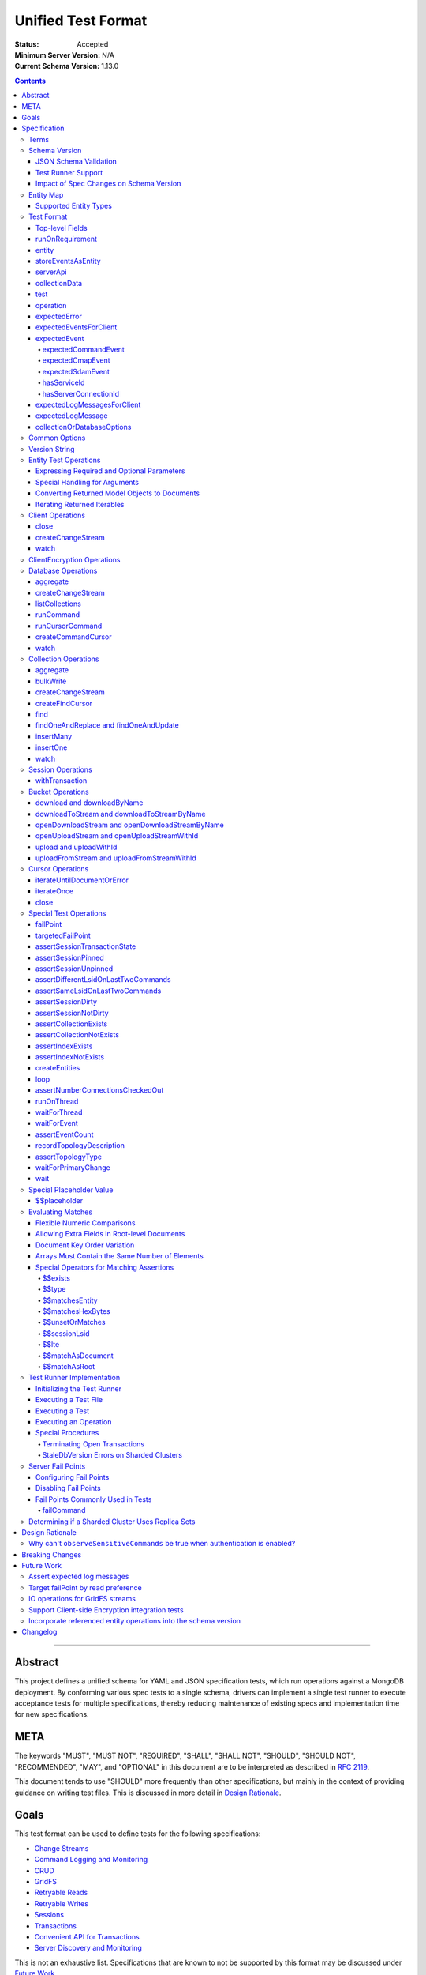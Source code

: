 ===================
Unified Test Format
===================

:Status: Accepted
:Minimum Server Version: N/A
:Current Schema Version: 1.13.0

.. contents::

--------

Abstract
========

This project defines a unified schema for YAML and JSON specification tests,
which run operations against a MongoDB deployment. By conforming various spec
tests to a single schema, drivers can implement a single test runner to execute
acceptance tests for multiple specifications, thereby reducing maintenance of
existing specs and implementation time for new specifications.


META
====

The keywords "MUST", "MUST NOT", "REQUIRED", "SHALL", "SHALL NOT", "SHOULD",
"SHOULD NOT", "RECOMMENDED", "MAY", and "OPTIONAL" in this document are to be
interpreted as described in `RFC 2119 <https://www.ietf.org/rfc/rfc2119.txt>`__.

This document tends to use "SHOULD" more frequently than other specifications,
but mainly in the context of providing guidance on writing test files. This is
discussed in more detail in `Design Rationale`_.


Goals
=====

This test format can be used to define tests for the following specifications:

- `Change Streams <../change-streams/change-streams.rst>`__
- `Command Logging and Monitoring <../command-logging-and-monitoring/command-logging-and-monitoring.rst>`__
- `CRUD <../crud/crud.rst>`__
- `GridFS <../gridfs/gridfs-spec.rst>`__
- `Retryable Reads <../retryable-reads/retryable-reads.rst>`__
- `Retryable Writes <../retryable-writes/retryable-writes.rst>`__
- `Sessions <../sessions/driver-sessions.rst>`__
- `Transactions <../transactions/transactions.rst>`__
- `Convenient API for Transactions <../transactions-convenient-api/transactions-convenient-api.rst>`__
- `Server Discovery and Monitoring <../server-discovery-and-monitoring/server-discovery-and-monitoring.rst>`__

This is not an exhaustive list. Specifications that are known to not be
supported by this format may be discussed under `Future Work`_.


Specification
=============


Terms
-----

Entity
  Any object or value that is indexed by a unique name and stored in the
  `Entity Map`_. This will typically be a driver object (e.g. client, session)
  defined in `createEntities`_ but may also be a
  `saved operation result <operation_saveResultAsEntity_>`_. A exhaustive list
  of supported types is presented in `Supported Entity Types`_. Entities are
  referenced by name throughout the test file (e.g. `Entity Test Operations`_).

Internal MongoClient
  A MongoClient created specifically for use with internal test operations, such
  as inserting collection data before a test, performing special assertions
  during a test, or asserting collection data after a test.

Iterable
  This term is used by various specifications as the return type for operations
  that return a sequence of items, which may be iterated. For example, the CRUD
  spec uses this as the return value for ``find`` and permit API flexibility
  rather than stipulate that a cursor object be returned directly.


Schema Version
--------------

This specification and the `Test Format`_ follow
`semantic versioning <https://semver.org/>`__. The version is primarily used to
validate test files with a `JSON schema <https://json-schema.org/>`__ and also
allow test runners to determine whether a particular test file is supported.

New tests files SHOULD always be written using the latest major version of this
specification; however, test files SHOULD be conservative in the minor version
they specify (as noted in `schemaVersion`_).


JSON Schema Validation
~~~~~~~~~~~~~~~~~~~~~~

Each major or minor version that changes the `Test Format`_ SHALL have a
corresponding JSON schema. When a new schema file is introduced, any existing
schema files MUST remain in place since they may be needed for validation. For
example: if an additive change is made to version 1.0 of the spec, the
``schema-1.0.json`` file will be copied to ``schema-1.1.json`` and modified
accordingly. A new or existing test file using `schemaVersion`_ "1.0" would then
be expected to validate against both schema files. Schema version bumps MUST be
noted in the `Changelog`_.

A particular minor version MUST be capable of validating any and all test files
in that major version series up to and including the minor version. For example,
``schema-2.1.json`` should validate test files with `schemaVersion`_ "2.0" and
"2.1", but would not be expected to validate files specifying "1.0", "2.2", or
"3.0".

The JSON schema MUST remain consistent with the `Test Format`_ section. If and
when a new major version is introduced, the `Breaking Changes`_ section MUST be
updated.

`Ajv <https://ajv.js.org/>`__ MAY be used to programmatically validate both YAML
and JSON files using the JSON schema. The JSON schema MUST NOT use syntax that
is unsupported by this tool, which bears mentioning because there are multiple
versions of the
`JSON schema specification <https://json-schema.org/specification.html>`__.


Test Runner Support
~~~~~~~~~~~~~~~~~~~

Each test file defines a `schemaVersion`_, which test runners will use to
determine compatibility (i.e. whether and how the test file will be
interpreted). Test files are considered compatible with a test runner if their
`schemaVersion`_ is less than or equal to a supported version in the test
runner, given the same major version component. For example:

- A test runner supporting version 1.5.1 could execute test files with versions
  1.0 and 1.5 but *not* 1.6 and 2.0.
- A test runner supporting version 2.1 could execute test files with versions
  2.0 and 2.1 but *not* 1.0 and 1.5.
- A test runner supporting *both* versions 1.5.1 and 2.0 could execute test
  files with versions 1.4, 1.5, and 2.0, but *not* 1.6, 2.1, or 3.0.
- A test runner supporting version 2.0.1 could execute test files with versions
  2.0 and 2.0.1 but *not* 2.0.2 or 2.1. This example is provided for
  completeness, but test files SHOULD NOT need to refer to patch versions (as
  previously mentioned).

Test runners MUST NOT process incompatible files and MUST raise an error if they
encounter an incompatible file (as discussed in `Executing a Test File`_). Test
runners MAY support multiple schema versions (as demonstrated in the example
above).


Impact of Spec Changes on Schema Version
~~~~~~~~~~~~~~~~~~~~~~~~~~~~~~~~~~~~~~~~

Backwards-breaking changes SHALL warrant a new major version. These changes
include, but are not limited to:

- Subtractive changes, such as removing a field, operation, or type of supported
  entity or event
- Changing an existing field from optional to required
- Introducing a new, required field in the test format
- Significant changes to test file execution (not BC)

Backwards-compatible changes SHALL warrant a new minor version. These changes
include, but are not limited to:

- Additive changes, such as a introducing a new `Special Test Operations`_ or
  type of supported entity or event
- Changing an existing field from required to optional
- Introducing a new, optional field in the test format
- Minor changes to test file execution (BC)

Small fixes and internal spec changes (e.g. grammar, adding clarifying text to
the spec) MAY warrant a new patch version; however, patch versions SHOULD NOT
alter the structure of the test format and thus SHOULD NOT be relevant to test
files (as noted in `schemaVersion`_).


Entity Map
----------

The entity map indexes arbitrary objects and values by unique names, so that
they can be referenced from test constructs (e.g.
`operation.object <operation_object_>`_). To ensure each test is executed in
isolation, test runners MUST NOT share entity maps between tests. Most entities
will be driver objects created by the `createEntities`_ directive during test
setup, but the entity map may also be modified during test execution via the
`operation.saveResultAsEntity <operation_saveResultAsEntity_>`_ directive.

Test runners MAY choose to implement the entity map in a fashion most suited to
their language, but implementations MUST enforce both uniqueness of entity names
and referential integrity when fetching an entity. Test runners MUST raise an
error if an attempt is made to store an entity with a name that already exists
in the map and MUST raise an error if an entity is not found for a name or is
found but has an unexpected type.

Test runners MUST provide a mechanism to retrieve entities from the entity
map prior to the clearing of the entity map, as discussed in
`Executing a Test`_. There MUST be a way to retrieve an entity by its name
(for example, to support retrieving the iteration count stored by the
``storeIterationsAsEntity`` option).

Test runners MAY restrict access to driver objects (e.g. MongoClient,
ChangeStream) and only allow access to BSON types (see:
`Supported Entity Types`_). This restriction may be necessary if the
test runner needs to ensure driver objects in its entity map are properly
freed/destroyed between tests.

The entity map MUST be implemented in a way that allows for safe concurrent
access, since a test may include multiple thread entities that all need to
access the map concurrently. See `entity_thread`_ for more information on test
runner threads.

Consider the following examples::

    # Error due to a duplicate name (client0 was already defined)
    createEntities:
      - client: { id: client0 }
      - client: { id: client0 }

    # Error due to a missing entity (client1 is undefined)
    createEntities:
      - client: { id: client0 }
      - session: { id: session0, client: client1 }

    # Error due to an unexpected entity type (session instead of client)
    createEntities:
      - client: { id: client0 }
      - session: { id: session0, client: client0 }
      - session: { id: session1, client: session0 }


Supported Entity Types
~~~~~~~~~~~~~~~~~~~~~~

Test runners MUST support the following types of entities:

- MongoClient. See `entity_client`_ and `Client Operations`_.
- ClientEncryption. See `entity_clientEncryption`_ and `ClientEncryption Operations`_.
- Database. See `entity_database`_ and `Database Operations`_.
- Collection. See `entity_collection`_ and `Collection Operations`_
- ClientSession. See `entity_session`_ and `Session Operations`_.
- GridFS Bucket. See `entity_bucket`_ and `Bucket Operations`_.

.. _entity_changestream:

- ChangeStream. Change stream entities are special in that they are not
  defined in `createEntities`_ but are instead created by using
  `operation.saveResultAsEntity <operation_saveResultAsEntity_>`_ with a
  `client_createChangeStream`_, `database_createChangeStream`_, or
  `collection_createChangeStream`_ operation.

  Test files SHOULD NOT use a ``watch`` operation to create a change
  stream, as the implementation of that method may vary among drivers. For
  example, some implementations of ``watch`` immediately execute ``aggregate``
  and construct the server-side cursor, while others may defer ``aggregate``
  until the change stream object is iterated.

  See `Cursor Operations`_ for a list of operations.

- FindCursor. These entities are not defined in `createEntities`_ but are
  instead created by using `operation.saveResultAsEntity
  <operation_saveResultAsEntity_>`_ with a `collection_createFindCursor`_
  operation.

  See `Cursor Operations`_ for a list of operations.

- CommandCursor. These entities are not defined in `createEntities`_ but are
  instead created by using `operation.saveResultAsEntity
  <operation_saveResultAsEntity_>`_ with a `createCommandCursor`_
  operation.

  See `Cursor Operations`_ for a list of operations.

- Event list. See
  `storeEventsAsEntities <entity_client_storeEventsAsEntities_>`_. The event
  list MUST store BSON documents. The type of the list itself is not prescribed
  by this specification. Test runner MAY use a BSON array or a thread-safe list
  data structure to implement the event list.
- All known BSON types and/or equivalent language types for the target driver.
  For the present version of the spec, the following BSON types are known:
  0x01-0x13, 0x7F, 0xFF.

  Tests SHOULD NOT utilize deprecated types (e.g. 0x0E: Symbol), since they may
  not be supported by all drivers and could yield runtime errors (e.g. while
  loading a test file with an Extended JSON parser).

.. _entity_thread:

- Test runner thread. An entity representing a "thread" that can be used to
  concurrently execute operations. Thread entities MUST be able to run
  concurrently with the main test runner thread and other thread entities, but
  they do not have to be implemented as actual OS threads (e.g. they can be
  goroutines or async tasks). See `entity_thread_object`_ for more information
  on how they are created.

.. _entity_topologydescription:

- TopologyDescription. An entity representing a client's `TopologyDescription
  <../server-discovery-and-monitoring/server-discovery-and-monitoring.rst#topologydescription>`__
  at a certain point in time. These entities are not defined in
  `createEntities`_ but are instead created via `recordTopologyDescription`_
  test runner operations.

This is an exhaustive list of supported types for the entity map. Test runners
MUST raise an error if an attempt is made to store an unsupported type in the
entity map.

Adding new entity types (including known BSON types) to this list will require
a minor version bump to the spec and schema version. Removing entity types will
require a major version bump. See `Impact of Spec Changes on Schema Version`_
for more information.


Test Format
-----------

Each specification test file can define one or more tests, which inherit some
top-level configuration (e.g. namespace, initial data). YAML and JSON test files
are parsed as an object by the test runner. This section defines the top-level
keys for that object and links to various sub-sections for definitions of
nested structures (e.g. individual `test`_, `operation`_).

Although test runners are free to process YAML or JSON files, YAML is the
canonical format for writing tests. YAML files may be converted to JSON using a
tool such as `js-yaml <https://github.com/nodeca/js-yaml>`__ .


Top-level Fields
~~~~~~~~~~~~~~~~

The top-level fields of a test file are as follows:

- ``description``: Required string. The name of the test file.

  This SHOULD describe the common purpose of tests in this file and MAY refer to
  the filename (e.g. "updateOne-hint").

.. _schemaVersion:

- ``schemaVersion``: Required string. Version of this specification with which
  the test file complies.

  Test files SHOULD be conservative when specifying a schema version. For
  example, if the latest schema version is 1.1 but the test file complies with
  schema version 1.0, the test file should specify 1.0.

  Test runners will use this to determine compatibility (i.e. whether and how
  the test file will be interpreted). The format of this string is defined in
  `Version String`_; however, test files SHOULD NOT need to refer to specific
  patch versions since patch-level changes SHOULD NOT alter the structure of the
  test format (as previously noted in `Schema Version`_).

.. _runOnRequirements:

- ``runOnRequirements``: Optional array of one or more `runOnRequirement`_
  objects. List of server version and/or topology requirements for which the
  tests in this file can be run. If no requirements are met, the test runner
  MUST skip this test file.

.. _createEntities:

- ``createEntities``: Optional array of one or more `entity`_ objects. List of
  entities (e.g. client, collection, session objects) that SHALL be created
  before each test case is executed.

  Test files SHOULD define entities in dependency order, such that all
  referenced entities (e.g. client) are defined before any of their dependent
  entities (e.g. database, session).

.. _initialData:

- ``initialData``: Optional array of one or more `collectionData`_ objects.
  Data that will exist in collections before each test case is executed.

.. _tests:

- ``tests``: Required array of one or more `test`_ objects. List of test cases
  to be executed independently of each other.

- ``_yamlAnchors``: Optional object containing arbitrary data. This is only used
  to define anchors within the YAML files and MUST NOT be used by test runners.


runOnRequirement
~~~~~~~~~~~~~~~~

A combination of server version and/or topology requirements for running the
test(s).

The format of server version strings is defined in `Version String`_. When
comparing server version strings, each component SHALL be compared numerically.
For example, "4.0.10" is greater than "4.0.9" and "3.6" and less than "4.2.0".

The structure of this object is as follows:

- ``minServerVersion``: Optional string. The minimum server version (inclusive)
  required to successfully run the tests. If this field is omitted, there is no
  lower bound on the required server version. The format of this string is
  defined in `Version String`_.

- ``maxServerVersion``: Optional string. The maximum server version (inclusive)
  against which the tests can be run successfully. If this field is omitted,
  there is no upper bound on the required server version. The format of this
  string is defined in `Version String`_.

- ``topologies``: Optional array of one or more strings. Server topologies
  against which the tests can be run successfully. Valid topologies are
  "single", "replicaset", "sharded", "load-balanced", and
  "sharded-replicaset" (i.e. sharded cluster backed by replica sets). If this
  field is omitted, there is no topology requirement for the test.

  When matching a "sharded-replicaset" topology, test runners MUST ensure that
  all shards are backed by a replica set. The process for doing so is described
  in `Determining if a Sharded Cluster Uses Replica Sets`_. When matching a
  "sharded" topology, test runners MUST accept any type of sharded cluster (i.e.
  "sharded" implies "sharded-replicaset", but not vice versa).

- ``serverless``: Optional string. Whether or not the test should be run on
  Atlas Serverless instances. Valid values are "require", "forbid", and "allow".
  If "require", the test MUST only be run on Atlas Serverless instances. If
  "forbid", the test MUST NOT be run on Atlas Serverless instances. If omitted
  or "allow", this option has no effect.

  The test runner MUST be informed whether or not Atlas Serverless is being used
  in order to determine if this requirement is met (e.g. through an environment
  variable or configuration option).

  Note: the Atlas Serverless proxy imitates mongos, so the test runner is not
  capable of determining if Atlas Serverless is in use by issuing commands such
  as ``buildInfo`` or ``hello``. Furthermore, connections to Atlas Serverless
  use a load balancer, so the topology will appear as "load-balanced".

- ``serverParameters``: Optional object of server parameters to check against.
  To check server parameters, drivers send a
  ``{ getParameter: 1, <parameter>: 1 }`` command to the server using an
  internal MongoClient. Drivers MAY also choose to send a
  ``{ getParameter: '*' }`` command and fetch all parameters at once. The result
  SHOULD be cached to avoid repeated calls to fetch the same parameter. Test
  runners MUST apply the rules specified in `Flexible Numeric Comparisons`_ when
  comparing values. If a server does not support a parameter, test runners MUST
  treat the comparison as not equal and skip the test. This includes errors that
  occur when fetching a single parameter using ``getParameter``.

.. _runOnRequirement_auth:

- ``auth``: Optional boolean. If true, the tests MUST only run if authentication
  is enabled. If false, tests MUST only run if authentication is not enabled.
  If this field is omitted, there is no authentication requirement.

- ``csfle``: Optional boolean. If true, the tests MUST only run if the driver
  and server support Client-Side Field Level Encryption. A server supports
  CSFLE if it is version 4.2.0 or higher. If false, tests MUST only run if
  CSFLE is not enabled. If this field is omitted, there is no CSFLE requirement.

Test runners MAY evaluate these conditions in any order. For example, it may be
more efficient to evaluate ``serverless`` or ``auth`` before communicating with
a server to check its version.

entity
~~~~~~

An entity (e.g. client, collection, session object) that will be created in the
`Entity Map`_ before each test is executed.

This object MUST contain **exactly one** top-level key that identifies the
entity type and maps to a nested object, which specifies a unique name for the
entity (``id`` key) and any other parameters necessary for its construction.
Tests SHOULD use sequential names based on the entity type (e.g. "session0",
"session1").

When defining an entity object in YAML, a `node anchor`_ SHOULD be created on
the entity's ``id`` key. This anchor will allow the unique name to be referenced
with an `alias node`_ later in the file (e.g. from another entity or
`operation`_ object) and also leverage YAML's parser for reference validation.

.. _node anchor: https://yaml.org/spec/1.2/spec.html#id2785586
.. _alias node: https://yaml.org/spec/1.2/spec.html#id2786196

The structure of this object is as follows:

.. _entity_client:

- ``client``: Optional object. Defines a MongoClient object. In addition to
  the configuration defined below, test runners for drivers that implement
  connection pooling MUST track the number of connections checked out at any
  given time for the constructed MongoClient. This can be done using a single
  counter and `CMAP events
  <../connection-monitoring-and-pooling/connection-monitoring-and-pooling.rst#events>`__.
  Each ``ConnectionCheckedOutEvent`` should increment the counter and each
  ``ConnectionCheckedInEvent`` should decrement it.

  The structure of this object is as follows:

  - ``id``: Required string. Unique name for this entity. The YAML file SHOULD
    define a `node anchor`_ for this field (e.g. ``id: &client0 client0``).

  - ``uriOptions``: Optional object. Additional URI options to apply to the
    test suite's connection string that is used to create this client. Any keys
    in this object MUST override conflicting keys in the connection string.

    Documentation for supported options may be found in the
    `URI Options <../uri-options/uri-options.rst>`__ spec, with one notable
    exception: if ``readPreferenceTags`` is specified in this object, the key
    will map to an array of strings, each representing a tag set, since it is
    not feasible to define multiple ``readPreferenceTags`` keys in the object.

  .. _entity_client_useMultipleMongoses:

  - ``useMultipleMongoses``: Optional boolean. If true and the topology is a
    sharded cluster, the test runner MUST assert that this MongoClient connects
    to multiple mongos hosts (e.g. by inspecting the connection string). If
    false and the topology is a sharded cluster, the test runner MUST ensure
    that this MongoClient connects to only a single mongos host (e.g. by
    modifying the connection string).

    If this option is not specified and the topology is a sharded cluster, the
    test runner MUST NOT enforce any limit on the number of mongos hosts in the
    connection string and any tests using this client SHOULD NOT depend on a
    particular number of mongos hosts.

    This option SHOULD be set to true in test files if the resulting entity is
    used to conduct transactions against a sharded cluster. This is advised
    because connecting to multiple mongos servers is necessary to test session
    pinning.

    If the topology type is ``LoadBalanced`` and Atlas Serverless is not being
    used, the test runner MUST use one of the two load balancer URIs described
    in `Initializing the Test Runner`_ to configure the MongoClient. If
    ``useMultipleMongoses`` is true or unset, the test runner MUST use the URI
    of the load balancer fronting multiple servers. Otherwise, the test runner
    MUST use the URI of the load balancer fronting a single server.

    If the topology type is ``LoadBalanced`` and Atlas Serverless is being used,
    this option has no effect. This is because provisioning an Atlas Serverless
    instance yields a single URI (i.e. a load balancer fronting a single Atlas
    Serverless proxy).

    This option has no effect for topologies that are not sharded or load
    balanced.

  .. _entity_client_observeEvents:

  - ``observeEvents``: Optional array of one or more strings. Types of events
    that can be observed for this client. Unspecified event types MUST be
    ignored by this client's event listeners and SHOULD NOT be included in
    `test.expectEvents <test_expectEvents_>`_ for this client.

    Supported types correspond to the top-level keys (strings) documented in
    `expectedEvent`_ and are as follows:

    - `commandStartedEvent <expectedEvent_commandStartedEvent_>`_

    - `commandSucceededEvent <expectedEvent_commandSucceededEvent_>`_

    - `commandFailedEvent <expectedEvent_commandFailedEvent_>`_

    - `poolCreatedEvent <expectedEvent_poolCreatedEvent_>`_

    - `poolReadyEvent <expectedEvent_poolReadyEvent_>`_

    - `poolClearedEvent <expectedEvent_poolClearedEvent_>`_

    - `poolClosedEvent <expectedEvent_poolClosedEvent_>`_

    - `connectionCreatedEvent <expectedEvent_connectionCreatedEvent_>`_

    - `connectionReadyEvent <expectedEvent_connectionReadyEvent_>`_

    - `connectionClosedEvent <expectedEvent_connectionClosedEvent_>`_

    - `connectionCheckOutStartedEvent <expectedEvent_connectionCheckOutStartedEvent_>`_

    - `connectionCheckOutFailedEvent <expectedEvent_connectionCheckOutFailedEvent_>`_

    - `connectionCheckedOutEvent <expectedEvent_connectionCheckedOutEvent_>`_

    - `connectionCheckedInEvent <expectedEvent_connectionCheckedInEvent_>`_

    - `serverDescriptionChangedEvent <expectedEvent_serverDescriptionChangedEvent_>`_

  .. _entity_client_ignoreCommandMonitoringEvents:

  - ``ignoreCommandMonitoringEvents``: Optional array of one or more strings.
    Command names for which the test runner MUST ignore any observed command
    monitoring events. The command(s) will be ignored in addition to
    ``configureFailPoint`` and any commands containing sensitive information
    (per the
    `Command Logging and Monitoring
    <../command-logging-and-monitoring/command-monitoring.rst#security>`__
    spec) unless ``observeSensitiveCommands`` is true.

    Test files SHOULD NOT use this option unless one or more command monitoring
    events are specified in `observeEvents <entity_client_observeEvents_>`_.

  .. _entity_client_observeSensitiveCommands:

  - ``observeSensitiveCommands``: Optional boolean. If true, events associated
    with sensitive commands (per the
    `Command Logging and Monitoring
    <../command-logging-and-monitoring/command-logging-and-monitoring.rst#security>`__
    spec) will be observed for this client. Note that the command and replies
    for such events will already have been redacted by the driver. If false or
    not specified, events for commands containing sensitive information MUST be
    ignored. Authentication SHOULD be disabled when this property is true, i.e.
    `auth <runOnRequirement_auth_>`_ should be false for each
    ``runOnRequirement``. See `rationale_observeSensitiveCommands`_.

  .. _entity_client_storeEventsAsEntities:

  - ``storeEventsAsEntities``: Optional array of one or more
    `storeEventsAsEntity`_ objects. Each object denotes an entity name and one
    or more events to be collected and stored in that entity. See
    `storeEventsAsEntity`_ for implementation details.

    Note: the implementation of ``storeEventsAsEntities`` is wholly independent
    from ``observeEvents`` and ``ignoreCommandMonitoringEvents``.

    Example option value::

      storeEventsAsEntities:
        - id: client0_events
          events: [PoolCreatedEvent, ConnectionCreatedEvent, CommandStartedEvent]

  .. _entity_client_observeLogMessages:

  - ``observeLogMessages``: Optional object where the key names are log
    `components <../logging/logging.rst#components>`__ and the values are minimum
    `log severity levels <../logging/logging.rst#log-severity-levels>`__ indicating
    which components to collect log messages for and what the minimum severity
    level of collected messages should be. Messages for unspecified components
    and/or with lower severity levels than those specified MUST be ignored by
    this client's log collector(s) and SHOULD NOT be included in
    `test.expectLogMessages <test_expectLogMessages_>`_ for this client.

  - ``serverApi``: Optional `serverApi`_ object.

.. _entity_clientEncryption:

- ``clientEncryption``: Optional object. Defines a ClientEncryption object.

  The structure of this object is as follows:

  - ``id``: Required string. Unique name for this entity. The YAML file SHOULD
    define a `node anchor`_ for this field (e.g.
    ``id: &clientEncryption0 clientEncryption0``).

  - ``clientEncryptionOpts``: Required document. A value corresponding to a
    `ClientEncryptionOpts
    <../client-side-encryption/client-side-encryption.rst#clientencryption>`__.

    Note: the ``tlsOptions`` document is intentionally omitted from the test
    format. However, drivers MAY internally configure TLS options as needed to
    satisfy the requirements of configured KMS providers.

    The structure of this document is as follows:

    - ``keyVaultClient``: Required string. Client entity from which this
      ClientEncryption will be created. The YAML file SHOULD use an
      `alias node`_ for a client entity's ``id`` field (e.g.
      ``client: *client0``).

    - ``keyVaultNamespace``: Required string. The database and collection to use
      as the key vault collection for this clientEncryption. The namespace takes
      the form ``database.collection`` (e.g.
      ``keyVaultNamespace: keyvault.datakeys``).

    - ``kmsProviders``: Required document. Drivers MUST NOT configure a KMS
      provider if it is not given. This is to permit testing conditions where a
      required KMS provider is not configured. If a KMS provider is given as an
      empty document (e.g. ``kmsProviders: { aws: {} }``), drivers MUST
      configure the KMS provider without credentials to permit testing
      conditions where KMS credentials are needed. If a KMS credentials field
      has a placeholder value (e.g.
      ``kmsProviders: { aws: { accessKeyId: { $$placeholder: 1 }, secretAccessKey: { $$placeholder: 1 } } }``),
      drivers MUST replace the field with credentials that satisfy the
      operations required by the unified test files. Drivers MAY load the
      credentials from the environment or a configuration file as needed to
      satisfy the requirements of the given KMS provider and tests. If a KMS
      credentials field is not given (e.g. the required field
      ``secretAccessKey`` is omitted in:
      ``kmsProviders: { aws: { accessKeyId: { $$placeholder: 1 } }``), drivers
      MUST NOT include the field during KMS configuration. This is to permit
      testing conditions where required KMS credentials fields are not provided.
      Otherwise, drivers MUST configure the KMS provider with the explicit value
      of KMS credentials field given in the test file (e.g.
      ``kmsProviders: { aws: { accessKeyId: abc, secretAccessKey: def } }``).
      This is to permit testing conditions where invalid KMS credentials are
      provided.

.. _entity_database:

- ``database``: Optional object. Defines a Database object.

  The structure of this object is as follows:

  - ``id``: Required string. Unique name for this entity. The YAML file SHOULD
    define a `node anchor`_ for this field (e.g. ``id: &database0 database0``).

  - ``client``: Required string. Client entity from which this database will be
    created. The YAML file SHOULD use an `alias node`_ for a client entity's
    ``id`` field (e.g. ``client: *client0``).

  - ``databaseName``: Required string. Database name. The YAML file SHOULD
    define a `node anchor`_ for this field (e.g.
    ``databaseName: &database0Name foo``).

  - ``databaseOptions``: Optional `collectionOrDatabaseOptions`_ object.

.. _entity_collection:

- ``collection``: Optional object. Defines a Collection object.

  The structure of this object is as follows:

  - ``id``: Required string. Unique name for this entity. The YAML file SHOULD
    define a `node anchor`_ for this field (e.g.
    ``id: &collection0 collection0``).

  - ``database``: Required string. Database entity from which this collection
    will be created. The YAML file SHOULD use an `alias node`_ for a database
    entity's ``id`` field (e.g. ``database: *database0``).

  - ``collectionName``: Required string. Collection name. The YAML file SHOULD
    define a `node anchor`_ for this field (e.g.
    ``collectionName: &collection0Name foo``).

  - ``collectionOptions``: Optional `collectionOrDatabaseOptions`_ object.

.. _entity_session:

- ``session``: Optional object. Defines an explicit ClientSession object.

  The structure of this object is as follows:

  - ``id``: Required string. Unique name for this entity. The YAML file SHOULD
    define a `node anchor`_ for this field (e.g. ``id: &session0 session0``).

  - ``client``: Required string. Client entity from which this session will be
    created. The YAML file SHOULD use an `alias node`_ for a client entity's
    ``id`` field (e.g. ``client: *client0``).

  - ``sessionOptions``: Optional object. Map of parameters to pass to
    `MongoClient.startSession <../sessions/driver-sessions.rst#startsession>`__
    when creating the session. Supported options are defined in the following
    specifications:

    - `Causal Consistency <../causal-consistency/causal-consistency.rst#sessionoptions-changes>`__
    - `Snapshot Reads <../sessions/snapshot-sessions.rst#sessionoptions-changes>`__
    - `Transactions <../transactions/transactions.rst#sessionoptions-changes>`__
    - `Client Side Operations Timeout <../client-side-operations-timeout/client-side-operations-timeout.rst#sessions>`__

    When specifying TransactionOptions for ``defaultTransactionOptions``, the
    transaction options MUST remain nested under ``defaultTransactionOptions``
    and MUST NOT be flattened into ``sessionOptions``.

.. _entity_bucket:

- ``bucket``: Optional object. Defines a Bucket object, as defined in the
  `GridFS <../gridfs/gridfs-spec.rst>`__ spec.

  The structure of this object is as follows:

  - ``id``: Required string. Unique name for this entity. The YAML file SHOULD
    define a `node anchor`_ for this field (e.g. ``id: &bucket0 bucket0``).

  - ``database``: Required string. Database entity from which this bucket will
    be created. The YAML file SHOULD use an `alias node`_ for a database
    entity's ``id`` field (e.g. ``database: *database0``).

  - ``bucketOptions``: Optional object. Additional options used to construct
    the bucket object. Supported options are defined in the
    `GridFS <../gridfs/gridfs-spec.rst#configurable-gridfsbucket-class>`__
    specification. The ``readConcern``, ``readPreference``, and ``writeConcern``
    options use the same structure as defined in `Common Options`_.

.. _entity_thread_object:

- ``thread``: Optional object. Defines a test runner "thread". Once the "thread"
  has been created, it should be idle and waiting for operations to be
  dispatched to it later on by `runOnThread`_ operations.

  The structure of this object is as follows:

  - ``id``: Required string. Unique name for this entity. The YAML file SHOULD
    define a `node anchor`_ for this field (e.g. ``id: &thread0 thread0``).


storeEventsAsEntity
~~~~~~~~~~~~~~~~~~~

A list of one or more events that will be observed on a client and collectively
stored within an entity. This object is used within
`storeEventsAsEntities <entity_client_storeEventsAsEntities_>`_.

The structure of this object is as follows:

- ``id``: Required string. Unique name for this entity.

- ``events``: Required array of one or more strings, which denote the events to
  be collected. Currently, only the following
  `CMAP <../connection-monitoring-and-pooling/connection-monitoring-and-pooling.rst>`__
  and `command monitoring <../command-logging-and-monitoring/command-logging-and-monitoring.rst>`__
  events MUST be supported:

  - PoolCreatedEvent
  - PoolReadyEvent
  - PoolClearedEvent
  - PoolClosedEvent
  - ConnectionCreatedEvent
  - ConnectionReadyEvent
  - ConnectionClosedEvent
  - ConnectionCheckOutStartedEvent
  - ConnectionCheckOutFailedEvent
  - ConnectionCheckedOutEvent
  - ConnectionCheckedInEvent
  - CommandStartedEvent
  - CommandSucceededEvent
  - CommandFailedEvent

For the specified entity name, the test runner MUST create the respective entity
with a type of "event list", as described in `Supported Entity Types`_. If the
entity already exists (such as from a previous `storeEventsAsEntity`_ object)
the test runner MUST raise an error.

The test runner MUST set up an event subscriber for each event named. The event
subscriber MUST serialize the events it receives into a document, using the
documented properties of the event as field names, and append the document to
the list stored in the specified entity. Additionally, the following fields MUST
be stored with each event document:

- ``name``: The name of the event (e.g. ``PoolCreatedEvent``). The name of the
  event MUST be the name used in the respective specification that defines the
  event in question.

- ``observedAt``: The time, as the floating-point number of seconds since the
  Unix epoch, when the event was observed by the test runner.

The test runner MAY omit the ``command`` field for CommandStartedEvent and
``reply`` field for CommandSucceededEvent.

If an event field in the driver is of a type that does not directly map to a
BSON type (e.g. ``Exception`` for the ``failure`` field of CommandFailedEvent)
the test runner MUST convert values of that field to one of the BSON types. For
example, a test runner MAY store the exception's error message string as the
``failure`` field of CommandFailedEvent.

If the specification defining an event permits deviation in field names, such as
``connectionId`` field for CommandStartedEvent, the test runner SHOULD use the
field names used in the specification when serializing events to documents even
if the respective field name is different in the driver's event object.


serverApi
~~~~~~~~~

Declares an API version for a `client entity <entity_client_>`_.

The structure of this object is as follows:

- ``version``: Required string. Test runners MUST fail if the given version
  string is not supported by the driver.

  Note: the format of this string is unrelated to `Version String`_.

- ``strict``: Optional boolean.

- ``deprecationErrors``: Optional boolean.

See the `Stable API <../versioned-api/versioned-api.rst>`__ spec for more
details on these fields.


collectionData
~~~~~~~~~~~~~~

List of documents corresponding to the contents of a collection. This structure
is used by both `initialData`_ and `test.outcome <test_outcome_>`_, which insert
and read documents, respectively.

The structure of this object is as follows:

- ``collectionName``: Required string. See `commonOptions_collectionName`_.

- ``databaseName``: Required string. See `commonOptions_databaseName`_.

- ``createOptions``: Optional object. When used in `initialData`_, these options
  MUST be passed to the
  `create <https://docs.mongodb.com/manual/reference/command/create/>`_ command
  when creating the collection. Test files MUST NOT specify ``writeConcern``
  in this options document as that could conflict with the use of the
  ``majority`` write concern when the collection is created during test
  execution.

- ``documents``: Required array of objects. List of documents corresponding to
  the contents of the collection. This list may be empty.


test
~~~~

Test case consisting of a sequence of operations to be executed.

The structure of this object is as follows:

- ``description``: Required string. The name of the test.

  This SHOULD describe the purpose of this test (e.g. "insertOne is retried").

.. _test_runOnRequirements:

- ``runOnRequirements``: Optional array of one or more `runOnRequirement`_
  objects. List of server version and/or topology requirements for which this
  test can be run. If specified, these requirements are evaluated independently
  and in addition to any top-level `runOnRequirements`_. If no requirements in
  this array are met, the test runner MUST skip this test.

  These requirements SHOULD be more restrictive than those specified in the
  top-level `runOnRequirements`_ (if any) and SHOULD NOT be more permissive.
  This is advised because both sets of requirements MUST be satisified in order
  for a test to be executed and more permissive requirements at the test-level
  could be taken out of context on their own.

.. _test_skipReason:

- ``skipReason``: Optional string. If set, the test will be skipped. The string
  SHOULD explain the reason for skipping the test (e.g. JIRA ticket).

.. _test_operations:

- ``operations``: Required array of one or more `operation`_ objects. List of
  operations to be executed for the test case.

.. _test_expectEvents:

- ``expectEvents``: Optional array of one or more `expectedEventsForClient`_
  objects. For one or more clients, a list of events that are expected to be
  observed in a particular order.

  If a driver only supports configuring event listeners globally (for all
  clients), the test runner SHOULD associate each observed event with a client
  in order to perform these assertions.

  Tests SHOULD NOT specify multiple `expectedEventsForClient`_ objects for a
  single client entity with the same ``eventType`` field. For example, a test
  containing two `expectedEventsForClient`_ objects with the ``eventType`` set
  to ``cmap`` for both would either be redundant (if the ``events`` arrays were
  identical) or likely to fail (if the ``events`` arrays differed).


.. _test_expectLogMessages:

- ``expectLogMessages``: Optional array of one or more `expectedLogMessagesForClient`_
  objects. For one or more clients, a list of log messages that are expected to
  be observed in a particular order.

  If a driver only supports configuring log collectors globally (for all
  clients), the test runner SHOULD associate each observed message with a client
  in order to perform these assertions. One possible implementation is to add a
  test-only option to MongoClient which enables the client to store its entity name
  and add the entity name to each log message to enable filtering messages by client.

  Tests SHOULD NOT specify multiple `expectedLogMessagesForClient`_ objects for a
  single client entity.

.. _test_outcome:

- ``outcome``: Optional array of one or more `collectionData`_ objects. Data
  that is expected to exist in collections after each test case is executed.

  The list of documents herein SHOULD be sorted ascendingly by the ``_id`` field
  to allow for deterministic comparisons. The procedure for asserting collection
  contents is discussed in `Executing a Test`_.


operation
~~~~~~~~~

An operation to be executed as part of the test.

The structure of this object is as follows:

.. _operation_name:

- ``name``: Required string. Name of the operation (e.g. method) to perform on
  the object.

.. _operation_object:

- ``object``: Required string. Name of the object on which to perform the
  operation. This SHOULD correspond to either an `entity`_ name (for
  `Entity Test Operations`_) or "testRunner" (for `Special Test Operations`_).
  If the object is an entity, The YAML file SHOULD use an `alias node`_ for its
  ``id`` field (e.g. ``object: *collection0``).

.. _operation_arguments:

- ``arguments``: Optional object. Map of parameter names and values for the
  operation. The structure of this object will vary based on the operation.
  See `Entity Test Operations`_ and `Special Test Operations`_.

  The ``session`` parameter is handled specially (see `commonOptions_session`_).

.. _operation_ignoreResultAndError:

- ``ignoreResultAndError``: Optional boolean. If true, both the error and result
  for the operation MUST be ignored.

  This field is mutally exclusive with `expectResult
  <operation_expectResult_>`_, `expectError <operation_expectError_>`_, and
  `saveResultAsEntity <operation_saveResultAsEntity_>`_.

  This field SHOULD NOT be used for `Special Test Operations`_ (i.e.
  ``object: testRunner``).

.. _operation_expectError:

- ``expectError``: Optional `expectedError`_ object. One or more assertions for
  an error expected to be raised by the operation.

  This field is mutually exclusive with
  `expectResult <operation_expectResult_>`_ and
  `saveResultAsEntity <operation_saveResultAsEntity_>`_.

  This field SHOULD NOT be used for `Special Test Operations`_ (i.e.
  ``object: testRunner``).

.. _operation_expectResult:

- ``expectResult``: Optional mixed type. A value corresponding to the expected
  result of the operation. This field may be a scalar value, a single document,
  or an array of values. Test runners MUST follow the rules in
  `Evaluating Matches`_ when processing this assertion.

  This field is mutually exclusive with `expectError <operation_expectError_>`_.

  This field SHOULD NOT be used for `Special Test Operations`_ (i.e.
  ``object: testRunner``).

.. _operation_saveResultAsEntity:

- ``saveResultAsEntity``: Optional string. If specified, the actual result
  returned by the operation (if any) will be saved with this name in the
  `Entity Map`_.  The test runner MUST raise an error if the name is already in
  use or if the result does not comply with `Supported Entity Types`_.

  This field is mutually exclusive with `expectError <operation_expectError_>`_.

  This field SHOULD NOT be used for `Special Test Operations`_ (i.e.
  ``object: testRunner``).


expectedError
~~~~~~~~~~~~~

One or more assertions for an error/exception, which is expected to be raised by
an executed operation. At least one key is required in this object.

The structure of this object is as follows:

- ``isError``: Optional boolean. If true, the test runner MUST assert that an
  error was raised. This is primarily used when no other error assertions apply
  but the test still needs to assert an expected error. Test files MUST NOT
  specify false, as `expectedError`_ is only applicable when an operation is
  expected to raise an error.

- ``isClientError``: Optional boolean. If true, the test runner MUST assert that
  the error originates from the client (i.e. it is not derived from a server
  response). If false, the test runner MUST assert that the error does not
  originate from the client.

  Client errors include, but are not limited to: parameter validation errors
  before a command is sent to the server; network errors.

- ``isTimeoutError``: Optional boolean. If true, the test runner MUST assert
  that the error represents a timeout due to use of the ``timeoutMS`` option.
  If false, the test runner MUST assert that the error does not represent a
  timeout.

- ``errorContains``: Optional string. A substring of the expected error message
  (e.g. "errmsg" field in a server error document). The test runner MUST assert
  that the error message contains this string using a case-insensitive match.

  See `bulkWrite`_ for special considerations for BulkWriteExceptions.

- ``errorCode``: Optional integer. The expected "code" field in the
  server-generated error response. The test runner MUST assert that the error
  includes a server-generated response whose "code" field equals this value.
  In the interest of readability, YAML files SHOULD use a comment to note the
  corresponding code name (e.g. ``errorCode: 26 # NamespaceNotFound``).

  Server error codes are defined in
  `error_codes.yml <https://github.com/mongodb/mongo/blob/master/src/mongo/base/error_codes.yml>`__.

  Test files SHOULD NOT assert error codes for client errors, as specifications
  do not define standardized codes for client errors.

- ``errorCodeName``: Optional string. The expected "codeName" field in the
  server-generated error response. The test runner MUST assert that the error
  includes a server-generated response whose "codeName" field equals this value
  using a case-insensitive comparison.

  See `bulkWrite`_ for special considerations for BulkWriteExceptions.

  Server error codes are defined in
  `error_codes.yml <https://github.com/mongodb/mongo/blob/master/src/mongo/base/error_codes.yml>`__.

  Test files SHOULD NOT assert error codes for client errors, as specifications
  do not define standardized codes for client errors.

- ``errorLabelsContain``: Optional array of one or more strings. A list of error
  label strings that the error is expected to have. The test runner MUST assert
  that the error contains all of the specified labels (e.g. using the
  ``hasErrorLabel`` method).

- ``errorLabelsOmit``: Optional array of one or more strings. A list of error
  label strings that the error is expected not to have. The test runner MUST
  assert that the error does not contain any of the specified labels (e.g. using
  the ``hasErrorLabel`` method).

.. _expectedError_errorResponse:

- ``errorResponse``: Optional document. A value corresponding to the expected
  server response. The test runner MUST assert that the error includes a server
  response that matches this value as a root-level document according to the
  rules in `Evaluating Matches`_.

  Note that some drivers may not be able to evaluate ``errorResponse`` for write
  commands (i.e. insert, update, delete) and bulk write operations. For example,
  a BulkWriteException is derived from potentially multiple server responses and
  may not provide direct access to a single response. Tests SHOULD avoid using
  ``errorResponse`` for such operations if possible; otherwise, affected drivers
  SHOULD skip such tests if necessary.

.. _expectedError_expectResult:

- ``expectResult``: Optional mixed type. This field follows the same rules as
  `operation.expectResult <operation_expectResult_>`_ and is only used in cases
  where the error includes a result (e.g. `bulkWrite`_). If specified, the test
  runner MUST assert that the error includes a result and that it matches this
  value. If the result is optional (e.g. BulkWriteResult reported through the
  ``writeResult`` property of a BulkWriteException), this assertion SHOULD
  utilize the `$$unsetOrMatches`_ operator.


expectedEventsForClient
~~~~~~~~~~~~~~~~~~~~~~~

A list of events that are expected to be observed (in that order) for a client
while executing `operations <test_operations_>`_.

The structure of each object is as follows:

- ``client``: Required string. Client entity on which the events are expected
  to be observed. See `commonOptions_client`_.

- ``eventType``: Optional string. Specifies the type of the monitor which
  captured the events. Valid values are ``command`` for `Command Monitoring
  <../command-logging-and-monitoring/command-logging-and-monitoring.rst#events-api>`__ events, ``cmap`` for
  `CMAP
  <../connection-monitoring-and-pooling/connection-monitoring-and-pooling.rst#events>`__
  events, and ``sdam`` for `SDAM
  <../server-discovery-and-monitoring/server-discovery-and-monitoring-monitoring.rst#events>`__
  events. Defaults to ``command`` if omitted.

- ``events``: Required array of `expectedEvent`_ objects. List of events, which
  are expected to be observed (in this order) on the corresponding client while
  executing `operations`_. If the array is empty, the test runner MUST assert
  that no events were observed on the client (excluding ignored events).

- ``ignoreExtraEvents``: Optional boolean.  Specifies how the ``events`` array
  is matched against the observed events.  If ``false``, observed events after
  all specified events have matched MUST cause a test failure; if ``true``,
  observed events after all specified events have been matched MUST NOT cause a
  test failure.  Defaults to ``false``.


expectedEvent
~~~~~~~~~~~~~

An event (e.g. APM), which is expected to be observed while executing the test's
operations.

This object MUST contain **exactly one** top-level key that identifies the
event type and maps to a nested object, which contains one or more assertions
for the event's properties.

Some event properties are omitted in the following structures because they
cannot be reliably tested. Taking command monitoring events as an example,
``requestId`` and ``operationId`` are nondeterministic and types for
``connectionId`` and ``failure`` can vary by implementation.

The events allowed in an ``expectedEvent`` object depend on the value
of ``eventType`` in the corresponding `expectedEventsForClient`_
object, which can have one of the following values:

- ``command`` or omitted: only the event types defined in
  `expectedCommandEvent`_ are allowed.

- ``cmap``: only the event types defined in `expectedCmapEvent`_ are allowed.

- ``sdam``: only the event types defined in `expectedSdamEvent`_ are allowed.

expectedCommandEvent
````````````````````

The structure of this object is as follows:

.. _expectedEvent_commandStartedEvent:

- ``commandStartedEvent``: Optional object. Assertions for one or more
  `CommandStartedEvent <../command-logging-and-monitoring/command-logging-and-monitoring.rst#api>`__
  fields.

  The structure of this object is as follows:

  - ``command``: Optional document. A value corresponding to the expected
    command document. Test runners MUST follow the rules in
    `Evaluating Matches`_ when processing this assertion.

  - ``commandName``: Optional string. Test runners MUST assert that the command
    name matches this value.

  - ``databaseName``: Optional string. Test runners MUST assert that the
    database name matches this value. The YAML file SHOULD use an `alias node`_
    for this value (e.g. ``databaseName: *database0Name``).

  - ``hasServiceId``: Defined in `hasServiceId`_.

  - ``hasServerConnectionId``: Defined in `hasServerConnectionId`_.

.. _expectedEvent_commandSucceededEvent:

- ``commandSucceededEvent``: Optional object. Assertions for one or more
  `CommandSucceededEvent <../command-logging-and-monitoring/command-logging-and-monitoring.rst#api>`__
  fields.

  The structure of this object is as follows:

  - ``reply``: Optional document. A value corresponding to the expected
    reply document. Test runners MUST follow the rules in `Evaluating Matches`_
    when processing this assertion.

  - ``commandName``: Optional string. Test runners MUST assert that the command
    name matches this value.

  - ``hasServiceId``: Defined in `hasServiceId`_.

  - ``hasServerConnectionId``: Defined in `hasServerConnectionId`_.

.. _expectedEvent_commandFailedEvent:

- ``commandFailedEvent``: Optional object. Assertions for one or more
  `CommandFailedEvent <../command-logging-and-monitoring/command-logging-and-monitoring.rst#api>`__
  fields.

  The structure of this object is as follows:

  - ``commandName``: Optional string. Test runners MUST assert that the command
    name matches this value.

  - ``hasServiceId``: Defined in `hasServiceId`_.

  - ``hasServerConnectionId``: Defined in `hasServerConnectionId`_.

expectedCmapEvent
`````````````````

.. _expectedEvent_poolCreatedEvent:

- ``poolCreatedEvent``: Optional object. If present, this object MUST be an
  empty document as all fields in this event are non-deterministic.

.. _expectedEvent_poolReadyEvent:

- ``poolReadyEvent``: Optional object. If present, this object MUST be an
  empty document as all fields in this event are non-deterministic.

.. _expectedEvent_poolClearedEvent:

- ``poolClearedEvent``: Optional object. Assertions for one or more
  `PoolClearedEvent <../connection-monitoring-and-pooling/connection-monitoring-and-pooling.rst#events>`__
  fields.

  The structure of this object is as follows:

  - ``hasServiceId``: Defined in `hasServiceId`_.
  - ``interruptInUseConnections``: Optional boolean. If specified, test runners MUST assert that the field is set and matches this value.

.. _expectedEvent_poolClosedEvent:

- ``poolClosedEvent``: Optional object. If present, this object MUST be an
  empty document as all fields in this event are non-deterministic.

.. _expectedEvent_connectionCreatedEvent:

- ``connectionCreatedEvent``: Optional object. If present, this object MUST be
  an empty document as all fields in this event are non-deterministic.

.. _expectedEvent_connectionReadyEvent:

- ``connectionReadyEvent``: Optional object. If present, this object MUST be an
  empty document as all fields in this event are non-deterministic.

.. _expectedEvent_connectionClosedEvent:

- ``connectionClosedEvent``: Optional object. Assertions for one or more
  `ConnectionClosedEvent <../connection-monitoring-and-pooling/connection-monitoring-and-pooling.rst#events>`__
  fields.

  The structure of this object is as follows:

  - ``reason``: Optional string. Test runners MUST assert that the reason in the
    published event matches this value. Valid values for this field are defined
    in the CMAP spec.

.. _expectedEvent_connectionCheckOutStartedEvent:

- ``connectionCheckOutStartedEvent``: Optional object. If present, this object
  MUST be an empty document as all fields in this event are non-deterministic.

.. _expectedEvent_connectionCheckOutFailedEvent:

- ``connectionCheckOutFailedEvent``: Optional object. Assertions for one or more
  `ConnectionCheckOutFailedEvent
  <../connection-monitoring-and-pooling/connection-monitoring-and-pooling.rst#events>`__
  fields.

  The structure of this object is as follows:

  - ``reason``: Optional string. Test runners MUST assert that the reason in the
    published event matches this value. Valid values for this field are defined
    in the CMAP spec.

.. _expectedEvent_connectionCheckedOutEvent:

- ``connectionCheckedOutEvent``: Optional object. If present, this object
  MUST be an empty document as all fields in this event are non-deterministic.

.. _expectedEvent_connectionCheckedInEvent:

- ``connectionCheckedInEvent``: Optional object. If present, this object
  MUST be an empty document as all fields in this event are non-deterministic.


expectedSdamEvent
`````````````````

The structure of this object is as follows:

.. _expectedEvent_serverDescriptionChangedEvent:

- ``serverDescriptionChangedEvent``: Optional object. Assertions for one or more
  `ServerDescriptionChangedEvent <../server-discovery-and-monitoring/server-discovery-and-monitoring-monitoring.rst#events>`__ fields.

  The structure of this object is as follows:

  - ``previousDescription``: Optional object. A value corresponding to the server
    description as it was before the change that triggered this event.

  - ``newDescription``: Optional object. A value corresponding to the server
    description as it was after the change that triggered this event.

  The structure of a server description object (which the ``previousDescription``
  and ``newDescription`` fields contain) is as follows:

  - ``type``: Optional string. The type of the server in the description. Test
    runners MUST assert that the type in the published event matches this
    value. See `SDAM: ServerType
    <../server-discovery-and-monitoring/server-discovery-and-monitoring.rst#servertype>`__
    for a list of valid values.

hasServiceId
`````````````

This field is an optional boolean that specifies whether or not the
``serviceId`` field of an event is set. If true, test runners MUST assert
that the field is set and is a non-empty BSON ObjectId (i.e. all bytes of the
ObjectId are not 0). If false, test runners MUST assert that the field is not
set or is an empty BSON ObjectId.

hasServerConnectionId
`````````````````````

This field is an optional boolean that specifies whether or not the
``serverConnectionId`` field of an event is set. If true, test runners MUST
assert that the field is set and is a positive Int32. If false, test runners
MUST assert that the field is not set, or, if the driver uses a nonpositive Int32
value to indicate the field being unset, MUST assert that ``serverConnectionId``
is a nonpositive Int32.

expectedLogMessagesForClient
~~~~~~~~~~~~~~~~~~~~~~~~~~~~

A list of log messages that are expected to be observed (in that order) for a
client while executing `operations <test_operations_>`_.

The structure of each object is as follows:

- ``client``: Required string. Client entity for which the messages are expected
  to be observed. See `commonOptions_client`_.

- ``messages``: Required array of `expectedLogMessage`_ objects. List of
  messages, which are expected to be observed (in this order) on the corresponding
  client while executing `operations`_. If the array is empty, the test runner
  MUST assert that no messages were observed on the client. The driver MUST assert
  that the messages produced are an exact match, i.e. that the expected and actual
  message counts are the same and that there are no extra messages emitted by the
  client during the test run.

expectedLogMessage
~~~~~~~~~~~~~~~~~~

A log message which is expected to be observed while executing the test's
operations.

The structure of each object is as follows:

- ``level``: Required string. This MUST be one of the level names listed in
   `log severity levels <logging/logging.rst#log-severity-levels>`__. This
   specifies the expected level for the log message and corresponds to the
   level used for the message in the specification that defines it. Note that
   since not all drivers will necessarily support all log levels, some driver
   may need to map the specified level to the corresponding driver-supported
   level. Test runners MUST assert that the actual level matches this value.

- ``component``: Required string. This MUST be one of the component names listed
   in `components <../logging/logging.rst#components>`__. This specifies the
   expected component for the log message. Note that since naming variations
   are permitted for components, some drivers may need to map this to a
   corresponding language-specific component name. Test runners MUST assert
   that the actual component matches this value.

- ``failureIsRedacted``: Optional boolean. This field SHOULD only be specified
  when the log message data is expected to contain a ``failure`` value.

  When ``failureIsRedacted`` is present and its value is ``true``,
  the test runner MUST assert that a failure is present and that the failure
  has been redacted according to the rules defined for error redaction in the
  `command logging and monitoring specification
  <../command-logging-and-monitoring/command-logging-and-monitoring.rst#security>`__.

  When ``false``, the test runner MUST assert that a failure is present and that
  the failure has NOT been redacted.

  The exact form of these assertions and how thorough they are will vary based
  on the driver's chosen error representation in logs; e.g. drivers that use
  strings may only be able to assert on the presence/absence of substrings.

- ``data``: Required object. Contains key-value pairs that are expected to be
  attached to the log message. Test runners MUST assert that the actual data
  contained in the log message matches the expected data, and MUST treat the
  log message data as a root-level document.

  A suggested implementation approach is to decode ``data`` as a BSON document
  and serialize the data attached to each log message to a BSON document, and
  match those documents.

  Note that for drivers that do not implement structured logging, this requires
  designing logging internals such that data is first gathered in a structured
  form (e.g. a document or hashmap) which can be intercepted for testing purposes.

collectionOrDatabaseOptions
~~~~~~~~~~~~~~~~~~~~~~~~~~~

Map of parameters used to construct a collection or database object.

The structure of this object is as follows:

- ``readConcern``: Optional object. See `commonOptions_readConcern`_.

- ``readPreference``: Optional object. See `commonOptions_readPreference`_.

- ``writeConcern``: Optional object. See `commonOptions_writeConcern`_.


Common Options
--------------

This section defines the structure of common options that are referenced from
various contexts in the test format. Comprehensive documentation for some of
these types and their parameters may be found in the following specifications:

- `Read and Write Concern <../read-write-concern/read-write-concern.rst>`__.
- `Server Selection: Read Preference <../server-selection/server-selection.rst#read-preference>`__.
- `Server Discovery and Monitoring: TopologyDescription <../server-discovery-and-monitoring/server-discovery-and-monitoring.rst#topologydescription>`__.

The structure of these common options is as follows:

.. _commonOptions_collectionName:

- ``collectionName``: String. Collection name. The YAML file SHOULD use an
  `alias node`_ for a collection entity's ``collectionName`` field (e.g.
  ``collectionName: *collection0Name``).

.. _commonOptions_databaseName:

- ``databaseName``: String. Database name. The YAML file SHOULD use an
  `alias node`_ for a database entity's ``databaseName`` field (e.g.
  ``databaseName: *database0Name``).

.. _commonOptions_readConcern:

- ``readConcern``: Object. Map of parameters to construct a read concern.

  The structure of this object is as follows:

  - ``level``: Required string.

.. _commonOptions_readPreference:

- ``readPreference``: Object. Map of parameters to construct a read
  preference.

  The structure of this object is as follows:

  - ``mode``: Required string.

  - ``tagSets``: Optional array of objects.

  - ``maxStalenessSeconds``: Optional integer.

  - ``hedge``: Optional object.

.. _commonOptions_client:

- ``client``: String. Client entity name, which the test runner MUST resolve
  to a MongoClient object. The YAML file SHOULD use an `alias node`_ for a
  client entity's ``id`` field (e.g. ``client: *client0``).

.. _commonOptions_session:

- ``session``: String. Session entity name, which the test runner MUST resolve
  to a ClientSession object. The YAML file SHOULD use an `alias node`_ for a
  session entity's ``id`` field (e.g. ``session: *session0``).

.. _commonOptions_writeConcern:

- ``writeConcern``: Object. Map of parameters to construct a write concern.

  The structure of this object is as follows:

  - ``journal``: Optional boolean.

  - ``w``: Optional integer or string.

  - ``wtimeoutMS``: Optional integer.


Version String
--------------

Version strings, which are used for `schemaVersion`_ and `runOnRequirement`_,
MUST conform to one of the following formats, where each component is a
non-negative integer:

- ``<major>.<minor>.<patch>``
- ``<major>.<minor>`` (``<patch>`` is assumed to be zero)
- ``<major>`` (``<minor>`` and ``<patch>`` are assumed to be zero)

Any component other than ``major``, ``minor``, and ``patch`` MUST be discarded
prior to comparing versions. This is necessary to ensure that spec tests run on
pre-release versions of the MongoDB server. As an example, when checking if a
server with the version ``4.9.0-alpha4-271-g7d5cf02`` passes the requirement for
a test, only ``4.9.0`` is relevant for the comparison. When reading the server
version from the ``buildInfo`` command reply, the three elements of the
``versionArray`` field MUST be used, and all other fields MUST be discarded for
this comparison.


Entity Test Operations
----------------------

Entity operations correspond to an API method on a driver object. If
`operation.object <operation_object_>`_ refers to an `entity`_ name (e.g.
"collection0") then `operation.name <operation_name_>`_ is expected to reference
an API method on that class.

Test files SHALL use camelCase when referring to API methods and parameters,
even if the defining specifications use other forms (e.g. snake_case in GridFS).

This spec does not provide exhaustive documentation for all possible API methods
that may appear in a test; however, the following sections discuss all supported
entities and their operations in some level of detail. Special handling for
certain operations is also discussed as needed.


Expressing Required and Optional Parameters
~~~~~~~~~~~~~~~~~~~~~~~~~~~~~~~~~~~~~~~~~~~

Some specifications group optional parameters for API methods under an
``options`` parameter (e.g. ``options: Optional<UpdateOptions>`` in the CRUD
spec); however, driver APIs vary in how they accept options (e.g. Python's
keyword/named arguments, ``session`` as either an option or required parameter
depending on whether a language supports method overloading). Therefore, test
files SHALL declare all required and optional parameters for an API method
directly within `operation.arguments <operation_arguments_>`_ (e.g. ``upsert``
for ``updateOne`` is *not* nested under an ``options`` key).


Special Handling for Arguments
~~~~~~~~~~~~~~~~~~~~~~~~~~~~~~

If ``session`` is specified in `operation.arguments`_, it is defined according
to `commonOptions_session`_. Test runners MUST resolve the ``session`` argument
to `session <entity_session_>`_ entity *before* passing it as a parameter to any
API method.

If ``readConcern``, ``readPreference``, or ``writeConcern`` are specified in
`operation.arguments`_, test runners MUST interpret them according to the
corresponding definition in `Common Options`_ and MUST convert the value into
the appropriate object *before* passing it as a parameter to any API method.


Converting Returned Model Objects to Documents
~~~~~~~~~~~~~~~~~~~~~~~~~~~~~~~~~~~~~~~~~~~~~~

For operations that return a model object (e.g. ``BulkWriteResult`` for
``bulkWrite``), the test runner MUST convert the model object to a document when
evaluating `expectResult <operation_expectResult_>`_ or
`saveResultAsEntity <operation_saveResultAsEntity_>`_. Similarly, for operations
that may return iterables of model objects (e.g. ``DatabaseInfo`` for
``listDatabases``), the test runner MUST convert the iterable to an array of
documents when evaluating `expectResult`_ or `saveResultAsEntity`_.


Iterating Returned Iterables
~~~~~~~~~~~~~~~~~~~~~~~~~~~~

Unless otherwise stated by an operation below, test runners MUST fully iterate
any iterable returned by an operation as part of that operation's execution.
This is necessary to ensure consistent behavior among drivers, as discussed in
`collection_aggregate`_ and `find`_, and also ensures that error and event
assertions can be evaluated consistently.


Client Operations
-----------------

These operations and their arguments may be documented in the following
specifications:

- `Change Streams <../change-streams/change-streams.rst>`__
- `Enumerating Databases <../enumerate-databases.rst>`__

Client operations that require special handling or are not documented by an
existing specification are described below.

close
~~~~~

Closes the client, i.e. close underlying connection pool(s) and cease monitoring
the topology. For languages that rely on built-in language mechanisms such as reference
counting to automatically close/deinitialize clients once they go out of scope, this may
require implementing an abstraction to allow a client entity's underlying client to be set
to null. Because drivers do not consistently propagate errors encountered while closing a
client, test files SHOULD NOT specify `expectResult <operation_expectResult_>`_ or
`expectError <operation_expectError_>`_ for this operation. Test files SHOULD NOT
specify any operations for a client entity or any entity descended from it following
a `close` operation on it, as driver behavior when an operation is attempted on a closed
client or one of its descendant objects is not consistent.

.. _client_createChangeStream:

createChangeStream
~~~~~~~~~~~~~~~~~~

Creates a cluster-level change stream and ensures that the server-side cursor
has been created.

This operation proxies the client's ``watch`` method and supports the same
arguments and options. Test files SHOULD NOT use the client's ``watch``
operation directly for reasons discussed in `ChangeStream
<entity_changestream_>`_. Test runners MUST ensure that the server-side
cursor is created (i.e. ``aggregate`` is executed) as part of this operation
and before the resulting change stream might be saved with
`operation.saveResultAsEntity <operation_saveResultAsEntity_>`_.

Test runners MUST NOT iterate the change stream when executing this operation
and test files SHOULD NOT specify
`operation.expectResult <operation_expectResult_>`_ for this operation.


watch
~~~~~

This operation SHOULD NOT be used in test files. See
`client_createChangeStream`_.


ClientEncryption Operations
---------------------------

These operations and their arguments may be documented in the following
specifications:

- `Client Side Encryption <../client-side-encryption/client-side-encryption.rst>`__

Operations that require sending and receiving KMS requests to encrypt or decrypt
data keys may require appropriate KMS credentials to be loaded by the driver.
Drivers MUST load appropriate KMS credentials (i.e. from the environment or a
configuration file) when prompted by a test providing a placeholder value in a
corresponding ``kmsProviders`` field as described under `entity.clientEncryption
<_entity_clientEncryption>`_.

Drivers MUST be running the mock `KMS KMIP server
<https://github.com/mongodb-labs/drivers-evergreen-tools/blob/master/.evergreen/csfle/kms_kmip_server.py>`_
when evaluating tests that require KMS requests to a KMIP KMS provider.

Drivers MAY enforce a unique index on ``keyAltNames`` as described in the
`Client Side Field Level Encryption spec <../client-side-encryption/client-side-encryption.rst#why-aren-t-we-creating-a-unique-index-in-the-key-vault-collection>`_
when running key management operations on the key vault collection. Although
unified tests are written assuming the existence of the unique index, no unified
test currently requires its implementation for correctness (e.g. no unified test
currently attempts to create a data key with an existing keyAltName or add an
existing keyAltName to a data key).

Database Operations
-------------------

These operations and their arguments may be documented in the following
specifications:

- `Change Streams <../change-streams/change-streams.rst>`__
- `CRUD <../crud/crud.rst>`__
- `Enumerating Collections <../enumerate-collections.rst>`__

Database operations that require special handling or are not documented by an
existing specification are described below.

.. _database_aggregate:

aggregate
~~~~~~~~~

When executing an ``aggregate`` operation, the test runner MUST fully iterate
the result. This will ensure consistent behavior between drivers that eagerly
create a server-side cursor and those that do so lazily when iteration begins.


.. _database_createChangeStream:

createChangeStream
~~~~~~~~~~~~~~~~~~

Creates a database-level change stream and ensures that the server-side cursor
has been created.

This operation proxies the database's ``watch`` method and supports the same
arguments and options. Test files SHOULD NOT use the database's ``watch``
operation directly for reasons discussed in `ChangeStream
<entity_changestream_>`_. Test runners MUST ensure that the server-side
cursor is created (i.e. ``aggregate`` is executed) as part of this operation
and before the resulting change stream might be saved with
`operation.saveResultAsEntity <operation_saveResultAsEntity_>`_.

Test runners MUST NOT iterate the change stream when executing this operation
and test files SHOULD NOT specify
`operation.expectResult <operation_expectResult_>`_ for this operation.


listCollections
~~~~~~~~~~~~~~~

When executing a ``listCollections`` operation, the test runner MUST fully
iterate the resulting cursor.


runCommand
~~~~~~~~~~

Generic command runner.

This method does not inherit a read concern or write concern (per the
`Read and Write Concern <../read-write-concern/read-write-concern.rst#generic-command-method>`__
spec), nor does it inherit a read preference (per the
`Server Selection <../server-selection/server-selection.rst#use-of-read-preferences-with-commands>`__
spec); however, they may be specified as arguments.

The following arguments are supported:

- ``command``: Required document. The command to be executed.

- ``commandName``: Required string. The name of the command to run. This is used
  by languages that are unable preserve the order of keys in the ``command``
  argument when parsing YAML/JSON.

- ``readPreference``: Optional object. See `commonOptions_readPreference`_.

- ``session``: Optional string. See `commonOptions_session`_.

runCursorCommand
~~~~~~~~~~~~~~~~

`Generic cursor returning command runner <../run-command/run-command.rst>`__.

This method does not inherit a read concern or write concern (per the
`Read and Write Concern <../read-write-concern/read-write-concern.rst#generic-command-method>`__
spec), nor does it inherit a read preference (per the
`Server Selection <../server-selection/server-selection.rst#use-of-read-preferences-with-commands>`__
spec); however, they may be specified as arguments.

This operation proxies the database's ``runCursorCommand`` method and supports the same arguments and options (note: handling for `getMore` options may vary by driver implementation).

When executing the provided command, the test runner MUST fully iterate the cursor.
This will ensure consistent behavior between drivers that eagerly create a server-side cursor and those that do so lazily when iteration begins.

The following arguments are supported:

- ``command``: Required document. The command to be executed.

- ``commandName``: Required string. The name of the command to run. This is used
  by languages that are unable preserve the order of keys in the ``command``
  argument when parsing YAML/JSON.

- ``readPreference``: Optional object. See `commonOptions_readPreference`_.

- ``session``: Optional string. See `commonOptions_session`_.

- ``batchSize``: Optional positive integer value. Use this value to configure the ``batchSize`` option sent on subsequent ``getMore`` commands.

- ``maxTimeMS``: Optional positive integer value. Use this value to configure the ``maxTimeMS`` option sent on subsequent ``getMore`` commands.

- ``comment``: Optional BSON value. Use this value to configure the ``comment`` option sent on subsequent ``getMore`` commands.

- ``cursorType``: Optional string enum value, one of ``'tailable' | 'tailableAwait' | 'nonTailable'``. Use this value to configure the enum passed to the ``cursorType`` option.

- ``timeoutMode``: Optional string enum value, one of ``'iteration' | 'cursorLifetime'``. Use this value to configure the enum passed to the ``timeoutMode`` option.

createCommandCursor
~~~~~~~~~~~~~~~~~~~

This operation proxies the database's ``runCursorCommand`` method and supports the same arguments and options (note: handling for `getMore` options may vary by driver implementation).
Test runners MUST ensure that the server-side cursor is created (i.e. the command document has executed) as part of this operation and before the resulting cursor might be saved with `operation.saveResultAsEntity <operation_saveResultAsEntity_>`_.
Test runners for drivers that lazily execute the command on the first iteration of the cursor MUST iterate the resulting cursor once.
The result from this iteration MUST be used as the result for the first iteration operation on the cursor.

Test runners MUST NOT iterate the resulting cursor when executing this operation and test files SHOULD NOT specify `operation.expectResult <operation_expectResult_>`_ for this operation.

watch
~~~~~

This operation SHOULD NOT be used in test files. See
`database_createChangeStream`_.


Collection Operations
---------------------

These operations and their arguments may be documented in the following
specifications:

- `Change Streams <../change-streams/change-streams.rst>`__
- `CRUD <../crud/crud.rst>`__
- `Enumerating Indexes <../enumerate-indexes.rst>`__
- `Index Management <../index-management.rst>`__

Collection operations that require special handling or are not documented by an
existing specification are described below.

.. _collection_aggregate:

aggregate
~~~~~~~~~

When executing an ``aggregate`` operation, the test runner MUST fully iterate
the result. This will ensure consistent behavior between drivers that eagerly
create a server-side cursor and those that do so lazily when iteration begins.


bulkWrite
~~~~~~~~~

The ``requests`` parameter for ``bulkWrite`` is documented as a list of
WriteModel interfaces. Each WriteModel implementation (e.g. InsertOneModel)
provides important context to the method, but that type information is not
easily expressed in YAML and JSON. To account for this, test files MUST nest
each WriteModel object in a single-key object, where the key identifies the
request type (e.g. "insertOne") and its value is an object expressing the
parameters, as in the following example::

    arguments:
      requests:
        - insertOne:
            document: { _id: 1, x: 1 }
        - replaceOne:
            filter: { _id: 2 }
            replacement: { x: 2 }
            upsert: true
        - updateOne:
            filter: { _id: 3 }
            update: { $set: { x: 3 } }
            upsert: true
        - updateMany:
            filter: { }
            update: { $inc: { x: 1 } }
        - deleteOne:
            filter: { x: 2 }
        - deleteMany:
            filter: { x: { $gt: 2 } }
      ordered: true

Because the ``insertedIds`` field of BulkWriteResult is optional for drivers to
implement, assertions for that field SHOULD utilize the `$$unsetOrMatches`_
operator.

While operations typically raise an error *or* return a result, the
``bulkWrite`` operation is unique in that it may report both via the
``writeResult`` property of a BulkWriteException. In this case, the intermediary
write result may be matched with `expectedError_expectResult`_. Because
``writeResult`` is optional for drivers to implement, such assertions SHOULD
utilize the `$$unsetOrMatches`_ operator.

Additionally, BulkWriteException is unique in that it aggregates one or more
server errors in its ``writeConcernError`` and ``writeErrors`` properties.
When test runners evaluate `expectedError`_ assertions for ``errorContains`` and
``errorCodeName``, they MUST examine the aggregated errors and consider any
match therein to satisfy the assertion(s). Drivers that concatenate all write
and write concern error messages into the BulkWriteException message MAY
optimize the check for ``errorContains`` by examining the concatenated message.
Drivers that expose ``code`` but not ``codeName`` through BulkWriteException MAY
translate the expected code name to a number (see:
`error_codes.yml <https://github.com/mongodb/mongo/blob/master/src/mongo/base/error_codes.yml>`__)
and compare with ``code`` instead, but MUST raise an error if the comparison
cannot be attempted (e.g. ``code`` is also not available, translation fails).


.. _collection_createChangeStream:

createChangeStream
~~~~~~~~~~~~~~~~~~

Creates a collection-level change stream and ensures that the server-side cursor
has been created.

This operation proxies the collection's ``watch`` method and supports the
same arguments and options. Test files SHOULD NOT use the collection's
``watch`` operation directly for reasons discussed in `ChangeStream
<entity_changestream_>`_. Test runners MUST ensure that the server-side
cursor is created (i.e. ``aggregate`` is executed) as part of this operation
and before the resulting change stream might be saved with
`operation.saveResultAsEntity <operation_saveResultAsEntity_>`_.

Test runners MUST NOT iterate the change stream when executing this operation
and test files SHOULD NOT specify
`operation.expectResult <operation_expectResult_>`_ for this operation.


.. _collection_createFindCursor:

createFindCursor
~~~~~~~~~~~~~~~~

This operation proxies the collection's ``find`` method and supports the same
arguments and options. Test runners MUST ensure that the server-side cursor
is created (i.e. a ``find`` command is executed) as part of this operation
and before the resulting cursor might be saved with
`operation.saveResultAsEntity <operation_saveResultAsEntity_>`_. Test runners
for drivers that lazily execute the ``find`` command on the first iteration
of the cursor MUST iterate the resulting cursor once. The result from this
iteration MUST be used as the result for the first iteration operation on the
cursor.

Test runners MUST NOT iterate the resulting cursor when executing this
operation and test files SHOULD NOT specify `operation.expectResult
<operation_expectResult_>`_ for this operation.


find
~~~~

When executing a ``find`` operation, the test runner MUST fully iterate the
result. This will ensure consistent behavior between drivers that eagerly create
a server-side cursor and those that do so lazily when iteration begins.


findOneAndReplace and findOneAndUpdate
~~~~~~~~~~~~~~~~~~~~~~~~~~~~~~~~~~~~~~

The ``returnDocument`` option for ``findOneAndReplace`` and ``findOneAndUpdate``
is documented as an enum with possible values "Before" and "After". Test files
SHOULD express ``returnDocument`` as a string and test runners MUST raise an
error if its value does not case-insensitively match either enum value.


insertMany
~~~~~~~~~~

The CRUD spec documents ``insertMany`` as returning a BulkWriteResult. Because
the ``insertedIds`` field of BulkWriteResult is optional for drivers to
implement, assertions for that field SHOULD utilize the `$$unsetOrMatches`_
operator.


insertOne
~~~~~~~~~

The CRUD spec documents ``insertOne`` as returning an InsertOneResult; however,
because all fields InsertOneResult are optional drivers are permitted to forgo
it entirely and have ``insertOne`` return nothing (i.e. void method). Tests
asserting InsertOneResult SHOULD utilize the `$$unsetOrMatches`_ operator for
*both* the result object and any optional fields within, as in the following
examples::

    - name: insertOne
      object: *collection0
      arguments:
        document: { _id: 2 }
      expectResult:
        $$unsetOrMatches:
          insertedId: { $$unsetOrMatches: 2 }


watch
~~~~~

This operation SHOULD NOT be used in test files. See
`collection_createChangeStream`_.


Session Operations
------------------

These operations and their arguments may be documented in the following
specifications:

- `Convenient API for Transactions <../transactions-convenient-api/transactions-convenient-api.rst>`__
- `Driver Sessions <../sessions/driver-sessions.rst>`__

Session operations that require special handling or are not documented by an
existing specification are described below.


withTransaction
~~~~~~~~~~~~~~~

The ``withTransaction`` operation's ``callback`` parameter is a function and not
easily expressed in YAML/JSON. For ease of testing, this parameter is expressed
as an array of `operation`_ objects (analogous to
`test.operations <test_operations>`_). Test runners MUST evaluate error and
result assertions when executing these operations in the callback.


Bucket Operations
-----------------

These operations and their arguments may be documented in the following
specifications:

- `GridFS <../gridfs/gridfs-spec.rst>`__

Bucket operations that require special handling or are not documented by an
existing specification are described below.


.. _download:
.. _downloadByName:

download and downloadByName
~~~~~~~~~~~~~~~~~~~~~~~~~~~

These operations proxy the bucket's ``openDownloadStream`` and
``openDownloadStreamByName`` methods and support the same parameters and
options, but return a string containing the stream's contents instead of the
stream itself. Test runners MUST fully read the stream to yield the returned
string. This is also necessary to ensure that any expected errors are raised
(e.g. missing chunks). Test files SHOULD use `$$matchesHexBytes`_ in
`expectResult <operation_expectResult_>`_ to assert the contents of the returned
string.


downloadToStream and downloadToStreamByName
~~~~~~~~~~~~~~~~~~~~~~~~~~~~~~~~~~~~~~~~~~~

These operations SHOULD NOT be used in test files. See
`IO operations for GridFS streams`_ in `Future Work`_.


openDownloadStream and openDownloadStreamByName
~~~~~~~~~~~~~~~~~~~~~~~~~~~~~~~~~~~~~~~~~~~~~~~

These operations SHOULD NOT be used in test files. See
`download and downloadByName`_.


.. _openUploadStream:
.. _openUploadStreamWithId:

openUploadStream and openUploadStreamWithId
~~~~~~~~~~~~~~~~~~~~~~~~~~~~~~~~~~~~~~~~~~~

These operations SHOULD NOT be used in test files. See
`IO operations for GridFS streams`_ in `Future Work`_.


.. _upload:
.. _uploadWithId:

upload and uploadWithId
~~~~~~~~~~~~~~~~~~~~~~~

These operations proxy the bucket's ``uploadFromStream`` and
``uploadFromStreamWithId`` methods and support the same parameters and options
with one exception: the ``source`` parameter is an object specifying hex bytes
from which test runners MUST construct a readable stream for the underlying
methods. The structure of ``source`` is as follows::

    { $$hexBytes: <string> }

The string MUST contain an even number of hexademical characters
(case-insensitive) and MAY be empty. The test runner MUST raise an error if the
structure of ``source`` or its string is malformed. The test runner MUST convert
the string to a byte sequence denoting the stream's readable data (if any). For
example, "12ab" would denote a stream with two bytes: "0x12" and "0xab".



uploadFromStream and uploadFromStreamWithId
~~~~~~~~~~~~~~~~~~~~~~~~~~~~~~~~~~~~~~~~~~~

These operations SHOULD NOT be used in test files. See
`upload and uploadWithId`_.


Cursor Operations
-----------------

There are no defined APIs for change streams and cursors since the
mechanisms for iteration may differ between synchronous and asynchronous
drivers. To account for this, this section explicitly defines the supported
operations for the ``ChangeStream``, ``FindCursor``, and ``CommandCursor`` entity types.

Test runners MUST ensure that the iteration operations defined in this
section will not inadvertently skip the first document for a cursor. Albeit
rare, this could happen if an operation were to blindly invoke ``next`` (or
equivalent) on a cursor in a driver where newly created cursors are already
positioned at their first element and the cursor had a non-empty
``firstBatch``. Alternatively, some drivers may use a different iterator
method for advancing a cursor to its first position (e.g. ``rewind`` in PHP).

iterateUntilDocumentOrError
~~~~~~~~~~~~~~~~~~~~~~~~~~~

Iterates the cursor until either a single document is returned or an error is
raised. This operation takes no arguments. If `expectResult
<operation_expectResult_>`_ is specified, it SHOULD be a single document.

Some specification sections (e.g. `Iterating the Change Stream
<../change-streams/tests#iterating-the-change-stream>`__) caution drivers
that implement a blocking mode of iteration (e.g. asynchronous drivers) not
to iterate the cursor unnecessarily, as doing so could cause the test runner
to block indefinitely. This should not be a concern for
``iterateUntilDocumentOrError`` as iteration only continues until either a
document or error is encountered.

iterateOnce
~~~~~~~~~~~

Performs a single iteration of the cursor. If the cursor's current batch is
empty, one ``getMore`` MUST be attempted to get more results. This operation
takes no arguments. If `expectResult <operation_expectResult_>`_ is
specified, it SHOULD be a single document.

Due to the non-deterministic nature of some cursor types (e.g. change streams
on sharded clusters), test files SHOULD only use this operation to perform
command monitoring assertions on the ``getMore`` command. Tests that perform
assertions about the result of iteration should use
`iterateUntilDocumentOrError`_ instead.

close
~~~~~

Closes the cursor. Because drivers do not consistently propagate errors from
the ``killCursors`` command, test runners MUST suppress all errors when
closing the cursor. Test files SHOULD NOT specify `expectResult
<operation_expectResult_>`_ or `expectError <operation_expectError_>`_ for
this operation. To assert whether the ``killCursors`` command succeeded or
failed, test files SHOULD use command monitoring assertions with
`commandSucceededEvent <expectedEvent_commandSucceededEvent_>`_ and
`commandFailedEvent <expectedEvent_commandFailedEvent_>`_ events.


Special Test Operations
-----------------------

Certain operations do not correspond to API methods but instead represent
special test operations (e.g. assertions). These operations are distinguished by
`operation.object <operation_object_>`_ having a value of "testRunner". The
`operation.name <operation_name_>`_ field will correspond to an operation
defined below.

Special test operations return no result and are always expected to succeed.
These operations SHOULD NOT be combined with
`expectError <operation_expectError_>`_,
`expectResult <operation_expectResult_>`_, or
`saveResultAsEntity <operation_saveResultAsEntity_>`_.


failPoint
~~~~~~~~~

The ``failPoint`` operation instructs the test runner to configure a fail point
using a "primary" read preference using the specified client entity (fail points
are not configured using an internal MongoClient).

The following arguments are supported:

- ``failPoint``: Required document. The ``configureFailPoint`` command to be
  executed.

- ``client``: Required string. See `commonOptions_client`_.

  The client entity SHOULD specify false for
  `useMultipleMongoses <entity_client_useMultipleMongoses_>`_ if this operation
  could be executed on a sharded topology (according to `runOnRequirements`_ or
  `test.runOnRequirements <test_runOnRequirements_>`_). This is advised because
  server selection rules for mongos could lead to unpredictable behavior if
  different servers were selected for configuring the fail point and executing
  subsequent operations.

When executing this operation, the test runner MUST keep a record of the fail
point so that it can be disabled after the test. The test runner MUST also
ensure that the ``configureFailPoint`` command is excluded from the list of
observed command monitoring events for this client (if applicable).

An example of this operation follows::

    # Enable the fail point on the server selected with a primary read preference
    - name: failPoint
      object: testRunner
      arguments:
        client: *client0
        failPoint:
          configureFailPoint: failCommand
          mode: { times: 1 }
          data:
            failCommands: ["insert"]
            closeConnection: true


targetedFailPoint
~~~~~~~~~~~~~~~~~

The ``targetedFailPoint`` operation instructs the test runner to configure a
fail point on a specific mongos.

The following arguments are supported:

- ``failPoint``: Required document. The ``configureFailPoint`` command to be
  executed.

- ``session``: Required string. See `commonOptions_session`_.

The mongos on which to set the fail point is determined by the ``session``
argument (after resolution to a session entity). Test runners MUST error if
the session is not pinned to a mongos server at the time this operation is
executed.

If the driver exposes an API to target a specific server for a command, the
test runner SHOULD use the client entity associated with the session
to execute the ``configureFailPoint`` command. In this case, the test runner
MUST also ensure that this command is excluded from the list of observed
command monitoring events for this client (if applicable). If such an API is
not available, but the test runner creates an internal MongoClient for each
mongos, the test runner SHOULD use the internal MongoClient corresponding to
the session's pinned server for this operation.
Otherwise, test runners MUST create a new MongoClient that is directly
connected to the session's pinned server for this operation. The new
MongoClient instance MUST be closed once the command has finished executing.

When executing this operation, the test runner MUST keep a record of both the
fail point and pinned mongos server so that the fail point can be disabled on
the same mongos server after the test.

An example of this operation follows::

    # Enable the fail point on the mongos to which session0 is pinned
    - name: targetedFailPoint
      object: testRunner
      arguments:
        session: *session0
        failPoint:
          configureFailPoint: failCommand
          mode: { times: 1 }
          data:
            failCommands: ["commitTransaction"]
            closeConnection: true


assertSessionTransactionState
~~~~~~~~~~~~~~~~~~~~~~~~~~~~~

The ``assertSessionTransactionState`` operation instructs the test runner to
assert that the given session has a particular transaction state.

The following arguments are supported:

- ``session``: Required string. See `commonOptions_session`_.

- ``state``: Required string. Expected transaction state for the session.
  Possible values are as follows: ``none``, ``starting``, ``in_progress``,
  ``committed``, and ``aborted``.

An example of this operation follows::

    - name: assertSessionTransactionState
      object: testRunner
      arguments:
        session: *session0
        state: in_progress


assertSessionPinned
~~~~~~~~~~~~~~~~~~~

The ``assertSessionPinned`` operation instructs the test runner to assert that
the given session is pinned to a mongos server.

The following arguments are supported:

- ``session``: Required string. See `commonOptions_session`_.

An example of this operation follows::

    - name: assertSessionPinned
      object: testRunner
      arguments:
        session: *session0


assertSessionUnpinned
~~~~~~~~~~~~~~~~~~~~~

The ``assertSessionUnpinned`` operation instructs the test runner to assert that
the given session is not pinned to a mongos server.

The following arguments are supported:

- ``session``: Required string. See `commonOptions_session`_.

An example of this operation follows::

    - name: assertSessionUnpinned
      object: testRunner
      arguments:
        session: *session0


assertDifferentLsidOnLastTwoCommands
~~~~~~~~~~~~~~~~~~~~~~~~~~~~~~~~~~~~

The ``assertDifferentLsidOnLastTwoCommands`` operation instructs the test runner
to assert that the last two CommandStartedEvents observed on the client have
different ``lsid`` fields. This assertion is primarily used to test that dirty
server sessions are discarded from the pool.

The following arguments are supported:

- ``client``: Required string. See `commonOptions_client`_.

  The client entity SHOULD include "commandStartedEvent" in
  `observeEvents <entity_client_observeEvents_>`_.

The test runner MUST fail this assertion if fewer than two CommandStartedEvents
have been observed on the client or if either command does not include an
``lsid`` field.

An example of this operation follows::

    - name: assertDifferentLsidOnLastTwoCommands
      object: testRunner
      arguments:
        client: *client0


assertSameLsidOnLastTwoCommands
~~~~~~~~~~~~~~~~~~~~~~~~~~~~~~~

The ``assertSameLsidOnLastTwoCommands`` operation instructs the test runner to
assert that the last two CommandStartedEvents observed on the client have
identical ``lsid`` fields. This assertion is primarily used to test that
non-dirty server sessions are not discarded from the pool.

The following arguments are supported:

- ``client``: Required string. See `commonOptions_client`_.

  The client entity SHOULD include "commandStartedEvent" in
  `observeEvents <entity_client_observeEvents_>`_.

The test runner MUST fail this assertion if fewer than two CommandStartedEvents
have been observed on the client or if either command does not include an
``lsid`` field.

An example of this operation follows::

    - name: assertSameLsidOnLastTwoCommands
      object: testRunner
      arguments:
        client: *client0


assertSessionDirty
~~~~~~~~~~~~~~~~~~

The ``assertSessionDirty`` operation instructs the test runner to assert that
the given session is marked dirty.

The following arguments are supported:

- ``session``: Required string. See `commonOptions_session`_.

An example of this operation follows::

    - name: assertSessionDirty
      object: testRunner
      arguments:
        session: *session0


assertSessionNotDirty
~~~~~~~~~~~~~~~~~~~~~

The ``assertSessionNotDirty`` operation instructs the test runner to assert that
the given session is not marked dirty.

The following arguments are supported:

- ``session``: Required string. See `commonOptions_session`_.

An example of this operation follows::

    - name: assertSessionNotDirty
      object: testRunner
      arguments:
        session: *session0


assertCollectionExists
~~~~~~~~~~~~~~~~~~~~~~

The ``assertCollectionExists`` operation instructs the test runner to assert
that the given collection exists in the database. The test runner MUST use an
internal MongoClient for this operation.

The following arguments are supported:

- ``collectionName``: Required string. See `commonOptions_collectionName`_.

- ``databaseName``: Required string. See `commonOptions_databaseName`_.

An example of this operation follows::

    - name: assertCollectionExists
      object: testRunner
      arguments:
        collectionName: *collection0Name
        databaseName:  *database0Name

Use a ``listCollections`` command to check whether the collection exists. Note
that it is currently not possible to run ``listCollections`` from within a
transaction.


assertCollectionNotExists
~~~~~~~~~~~~~~~~~~~~~~~~~

The ``assertCollectionNotExists`` operation instructs the test runner to assert
that the given collection does not exist in the database. The test runner MUST
use an internal MongoClient for this operation.

The following arguments are supported:

- ``collectionName``: Required string. See `commonOptions_collectionName`_.

- ``databaseName``: Required string. See `commonOptions_databaseName`_.

An example of this operation follows::

    - name: assertCollectionNotExists
      object: testRunner
      arguments:
        collectionName: *collection0Name
        databaseName:  *database0Name

Use a ``listCollections`` command to check whether the collection exists. Note
that it is currently not possible to run ``listCollections`` from within a
transaction.


assertIndexExists
~~~~~~~~~~~~~~~~~

The ``assertIndexExists`` operation instructs the test runner to assert that an
index with the given name exists on the collection. The test runner MUST use an
internal MongoClient for this operation.

The following arguments are supported:

- ``collectionName``: Required string. See `commonOptions_collectionName`_.

- ``databaseName``: Required string. See `commonOptions_databaseName`_.

- ``indexName``: Required string. Index name.

An example of this operation follows::

    - name: assertIndexExists
      object: testRunner
      arguments:
        collectionName: *collection0Name
        databaseName:  *database0Name
        indexName: t_1

Use a ``listIndexes`` command to check whether the index exists. Note that it is
currently not possible to run ``listIndexes`` from within a transaction.


assertIndexNotExists
~~~~~~~~~~~~~~~~~~~~

The ``assertIndexNotExists`` operation instructs the test runner to assert that
an index with the given name does not exist on the collection. The test runner
MUST use an internal MongoClient for this operation.

The following arguments are supported:

- ``collectionName``: Required string. See `commonOptions_collectionName`_.

- ``databaseName``: Required string. See `commonOptions_databaseName`_.

- ``indexName``: Required string. Index name.

An example of this operation follows::

    - name: assertIndexNotExists
      object: testRunner
      arguments:
        collectionName: *collection0Name
        databaseName:  *database0Name
        indexName: t_1

Use a ``listIndexes`` command to check whether the index exists. Note that it is
currently not possible to run ``listIndexes`` from within a transaction.

createEntities
~~~~~~~~~~~~~~

The ``createEntities`` operation instructs the test runner to create the
provided entities and store them in the current test's `Entity Map`_.

- ``entities``: Required array of one or more `entity`_ objects. As with the
  file-level `createEntities`_ directive, test files SHOULD declare entities in
  dependency order, such that all referenced entities are defined before any of
  their dependent entities.

An example of this operation follows::

    - name: createEntities
      object: testRunner
      arguments:
        entities:
          - client:
              id: &client0 client0
          - database:
              id: &database0 database0
              client: *client0
              databaseName: &database0Name test

loop
~~~~

The ``loop`` operation executes sub-operations in a loop.

The following arguments are supported:

- ``operations``: Required array of `operation`_ objects. List of operations
  (henceforth referred to as sub-operations) to run on each loop iteration. Each
  sub-operation must be a valid operation as described in
  `Entity Test Operations`_.

  Sub-operations SHOULD NOT include the ``loop`` operation.

  If, in the course of executing sub-operations, a sub-operation yields
  an error or failure, the test runner MUST NOT execute subsequent
  sub-operations in the same loop iteration. If ``storeErrorsAsEntity``
  and/or ``storeFailuresAsEntity`` options are specified, the loop MUST
  store the error/failure accordingly and continue to the next iteration
  (i.e. the error/failure will not interrupt the test). If neither
  ``storeErrorsAsEntity`` nor ``storeFailuresAsEntity`` are specified,
  the loop MUST terminate and raise the error/failure (i.e. the
  error/failure will interrupt the test).

- ``storeErrorsAsEntity``: Optional string. If specified, the runner MUST
  capture errors arising during sub-operation execution and append a document
  with error information to the array stored in the specified entity.

  If this option is specified, the test runner MUST check the existence and
  the type of the entity with the specified name before executing the loop.
  If the entity does not exist, the test runner MUST create it with the type
  of BSON array. If the entity exists and is of type BSON array, the
  test runner MUST do nothing. If the entity exists and is of a different type,
  the test runner MUST raise an error.

  If this option is specified and ``storeFailuresAsEntity`` is not,
  failures MUST also be captured and appended to the array.

  Documents appended to the array MUST contain the following fields:

  - ``error``: the textual description of the error encountered.
  - ``time``: the number of (floating-point) seconds since the Unix epoch
    when the error was encountered.

- ``storeFailuresAsEntity``: Optional string. If specified, the runner MUST
  capture failures arising during sub-operation execution and append a document
  with failure information to the array stored in the specified entity.

  If this option is specified, the test runner MUST check the existence and
  the type of the entity with the specified name before executing the loop.
  If the entity does not exist, the test runner MUST create it with the type
  of BSON array. If the entity exists and is of type BSON array, the
  test runner MUST do nothing. If the entity exists and is of a different type,
  the test runner MUST raise an error.

  If this option is specified and ``storeErrorsAsEntity`` is not, errors
  MUST also be captured and appended to the array.

  Documents appended to the array MUST contain the following fields:

  - ``error``: the textual description of the failure encountered.
  - ``time``: the number of (floating-point) seconds since the Unix epoch
    when the failure was encountered.

- ``storeSuccessesAsEntity``: Optional string. If specfied, the runner MUST keep
  track of the number of sub-operations that completed successfully, and store
  that number in the specified entity. For example, if the loop contains
  two sub-operations, and they complete successfully, each loop execution
  would increment the number of successes by two.

  If the entity of the specified name already exists, the test runner
  MUST raise an error.

- ``storeIterationsAsEntity``: Optional string. If specified, the runner MUST
  keep track of the number of iterations of the loop performed, and store that
  number in the specified entity. The number of loop iterations is counted
  irrespective of whether sub-operations within the iteration succeed or fail.

  If the entity of the specified name already exists, the test runner
  MUST raise an error.

A *failure* is when the result or outcome of an operation executed by the
test runner differs from its expected outcome. For example, an ``expectResult``
assertion failing to match a BSON document or an ``expectError`` assertion
failing to match an error message would be considered a failure. An *error*
is any other type of error raised by the test runner. For example, an
unsupported operation or inability to resolve an entity name would be
considered an error.

This specification permits the test runner to report some failures as errors
and some errors as failures. When the test runner stores errors and
failures as entities it MAY classify conditions as errors and failures in
the same way as it would when used in the driver's test suite.
This includes reporting all errors as failures or all failures as errors.

If the test runner does not distinguish errors and failures in its reporting,
it MAY report both conditions under either category, but it MUST report
any given condition in at most one category.

The following termination behavior MUST be implemented by the test
runner:

- The test runner MUST provide a way to request termination of loops. This
  request will be made by the `Atlas testing workload executor
  <https://mongodb-labs.github.io/drivers-atlas-testing/spec-workload-executor.html>`_
  in response to receiving the termination signal from Astrolabe.

- When the termination request is received, the test runner MUST
  stop looping. If the test runner is looping when the termination request
  is received, the current loop iteration MUST complete to its natural
  conclusion (success or failure). If the test runner is not looping
  when the termination request is received, it MUST NOT start any new
  loop iterations in either the current test or subsequent tests for the
  lifetime of the test runner.

- The termination request MUST NOT affect non-loop operations, including
  any operations after the loop. The tests SHOULD NOT be written in such
  a way that the success or failure of operations that follow loops
  depends on how many loop iterations were performed.

- Receiving the termination request MUST NOT by itself be considered an error
  or a failure by the test runner.

The exact mechanism by which the workload executor requests termination
of the loop in the test runner, including the respective API, is left
to the driver.

Tests SHOULD NOT include multiple loop operations (nested or sequential).

An example of this operation follows::

    - name: loop
      object: testRunner
      arguments:
        storeErrorsAsEntity: errors
        storeFailuresAsEntity: failures
        storeSuccessesAsEntity: successes
        storeIterationsAsEntity: iterations
        operations:
          - name: find
            object: *collection0
            arguments:
              filter: { _id: { $gt: 1 }}
              sort: { _id: 1 }
            expectResult:
              - _id: 2, x: 22
              - _id: 3, x: 33


assertNumberConnectionsCheckedOut
~~~~~~~~~~~~~~~~~~~~~~~~~~~~~~~~~

The ``assertNumberConnectionsCheckedOut`` operation instructs the test runner
to assert that the given number of connections are currently checked out for
the specified client entity. This operation only applies to drivers that
implement connection pooling and should be skipped for drivers that do not.

The following arguments are supported:

- ``client``: Required string. See `commonOptions_client`_.

- ``connections``: Required integer. The number of connections expected to be checked out.

An example of this operation follows::

    - name: assertNumberConnectionsCheckedOut
      object: testRunner
      arguments:
        client: *client0
        connections: 1

runOnThread
~~~~~~~~~~~

The ``runOnThread`` operation instructs the test runner to schedule an operation
to be run on a given thread. The given thread MUST begin executing the operation
immediately. ``runOnThread`` MUST NOT wait for the operation to complete. If any
of the operation's test assertions fail, the entire test case MUST fail as well.

When writing test cases that use ``runOnThread``, it's important to note that
certain entities are not concurrency-safe (e.g. sessions, cursors) and therefore
SHOULD NOT be used in operations on multiple different threads entities.

The following arguments are supported:

- ``thread``: Required string. Thread entity on which this operation should be
  scheduled.

- ``operation``: Required `operation`_ object. The operation to schedule on the
  thread. This object must be a valid operation as described in `Entity Test
  Operations`_.

An example of this operation follows::

     - name: runOnThread
       object: testRunner
       arguments:
         thread: *thread0
         operation:
           name: insertOne
           object: *collection0
           arguments:
             document: { _id: 2 }
           expectResult:
             $$unsetOrMatches:
               insertedId: { $$unsetOrMatches: 2 }


waitForThread
~~~~~~~~~~~~~

The ``waitForThread`` operation instructs the test runner to notify the given
thread that no more operations are forthcoming, wait for it to complete its last
operation, and assert that it exited without any errors.

If the ``waitForThread`` operation is not satisfied after 10 seconds, this
operation MUST cause a test failure.

The ``test.operations`` list SHOULD contain a ``waitForThread`` operation for
each thread entity that the test creates.

The following arguments are supported:

- ``thread``: Required string. Thread entity that should be stopped and awaited
  for completion.

An example of this operation follows::

    - name: waitForThread
      object: testRunner
      arguments:
        thread: *thread0


waitForEvent
~~~~~~~~~~~~

The ``waitForEvent`` operation instructs the test runner to wait until the
specified MongoClient has published a specific, matching event a given number of
times. Note that this includes any events published before the ``waitForEvent``
operation started.

If the ``waitForEvent`` operation is not satisfied after 10 seconds, this
operation MUST cause a test failure.

The following arguments are supported:

- ``client``: Required string. Client entity whose events the runner will be
  waiting for.

- ``event``: Required `expectedEvent`_ object. The event which the test runner
  is waiting to be observed on the provided client. The assertions laid out in
  `expectedEvent`_ MUST be used to determine if an observed event matches
  ``event``. ``event`` SHOULD have an event type that was included in the
  ``client``'s ``observeEvents`` field.

- ``count``: Required integer. The number of matching events to wait for before
  resuming execution of subsequent operations.

For example, the following instructs the test runner to wait for at least one
poolClearedEvent to be published::

    - name: waitForEvent
      object: testRunner
      arguments:
        client: *client0
        event:
          poolClearedEvent: {}
        count: 1


assertEventCount
~~~~~~~~~~~~~~~~

The ``assertEventCount`` operation instructs the test runner to assert the
specified MongoClient has published a specific, matching event a given number of
times so far in the test.

The following arguments are supported:

- ``client``: Required string. Client entity whose events the runner will be
  counting.

- ``event``: Required `expectedEvent`_ object. The event which the test runner
  will be counting on the provided client. The assertions laid out in
  `expectedEvent`_ MUST be used to determine if an observed event matches
  ``event``. ``event`` SHOULD have an event type that was included in the
  ``client``'s ``observeEvents`` field.

- ``count``: Required integer. The exact number of matching events that
  ``client`` should have seen so far.

For example, the following instructs the test runner to assert that
a single PoolClearedEvent was published::

      - name: assertEventCount
        object: testRunner
        arguments:
          client: *client0
          event:
            poolClearedEvent: {}
          count: 1

recordTopologyDescription
~~~~~~~~~~~~~~~~~~~~~~~~~

The ``recordTopologyDescription`` operation instructs the test runner to
retrieve the specified MongoClient's current `TopologyDescription
<entity_topologydescription_>`_ and store it in the `Entity Map`_.

The following arguments are supported:

- ``client``: Required string. Client entity whose TopologyDescription will be recorded.

- ``id``: Required string. The name with which the TopologyDescription will be
  stored in the `Entity Map`_.

For example::

    - name: recordTopologyDescription
      object: testRunner
      arguments:
        client: *client0
        id: &postInsertTopology postInsertTopology

assertTopologyType
~~~~~~~~~~~~~~~~~~

The ``assertTopologyType`` operation instructs the test runner to assert that
the given `TopologyDescription <entity_topologydescription_>`_ has a particular TopologyType.

The following arguments are supported:

- ``topologyDescription``: Required string. TopologyDescription entity whose
  TopologyType will be inspected.

- ``topologyType``: Required string. Expected TopologyType for the
  TopologyDescription. See `SDAM: TopologyType
  <../server-discovery-and-monitoring/server-discovery-and-monitoring.rst#topologytype>`__
  for a list of possible values.

For example::

  - name: assertTopologyType
    object: testRunner
    arguments:
      topologyDescription: *postInsertTopology
      topologyType: ReplicaSetWithPrimary

waitForPrimaryChange
~~~~~~~~~~~~~~~~~~~~

The ``waitForPrimaryChange`` operation instructs the test runner to wait until
the provided MongoClient discovers a different primary from the one in the
provided `TopologyDescription <entity_topologydescription_>`_. If the provided
TopologyDescription does not include a primary, then this operation will wait
until the client discovers any primary.

The following arguments are supported:

- ``client``: Required string. See `commonOptions_client`_.

  The client entity MUST be the same one from which ``topologyDescription`` was
  derived. Test runners do not need to verify this.

- ``priorTopologyDescription``: Required string. The name of a
  `TopologyDescription <entity_topologydescription_>`_ entity which will be used
  to determine if the primary has changed or not.

- ``timeoutMS``: Optional integer. The number of milliseconds to wait for the
  primary change before timing out and failing the test. If unspecified, a
  default timeout of 10 seconds MUST be used.

For example::

  - name: waitForPrimaryChange
    object: testRunner
    arguments:
      client: *client0
      priorTopologyDescription: *postInsertTopology
      timeoutMS: 1000

wait
~~~~

The ``wait`` operation instructs the test runner to sleep for a provided number
of milliseconds.

The following arguments are supported:

- ``ms``: Required integer. The number of milliseconds for which the current
  test runner thread should sleep.

For example::

  - name: wait
    object: testRunner
    arguments:
      ms: 1000


Special Placeholder Value
-------------------------

$$placeholder
~~~~~~~~~~~~~

Syntax::

  { field: { $$placeholder: 1 } }

This special key-value pair can be used anywhere the value for a key might be
specified in an test file. It is intended to act as a placeholder value in
contexts where the test runner cannot provide a definite value or may be
expected to replace the placeholder with a value that cannot be specified by the
test file (e.g. KMS provider credentials). The test runner MUST raise an error
if a placeholder value is used in an unexpected context or a replacement cannot
be made.

An example of using this placeholder value follows::

    kmsProviders:
      aws:
        accessKeyId: { $$placeholder: 1 }
        privateAccessKey: { $$placeholder: 1 }

Note: the test runner is not required to validate the type or value of a
``$$placeholder`` field.


Evaluating Matches
------------------

Expected values in tests (e.g.
`operation.expectResult <operation_expectResult_>`_) are expressed as either
relaxed or canonical `Extended JSON <../extended-json.rst>`_.

The algorithm for matching expected and actual values is specified with the
following pseudo-code::

    function match (expected, actual):
      if expected is a document:
        // handle special operators (e.g. $$type)
        if first and only key of expected starts with "$$":
          execute any assertion(s) for the special operator
          return

        assert that actual is a document

        for every key/value in expected:
          // handle key-based operators (e.g. $$exists, $$unsetOrMatches)
          if value is a document and its first and only key starts with "$$":
            execute any assertion(s) for the special operator
            continue to the next iteration unless actual value must be matched

          assert that actual[key] exists
          assert that actual[key] matches value

        if expected is not the root document:
          assert that actual does not contain additional keys

        return

      if expected is an array:
        assert that actual is an array
        assert that actual and expected have the same number of elements

        for every index/value in expected:
          assert that actual[index] matches value

        return

      // expected is neither a document nor array
      assert that actual and expected are the same type, noting flexible numerics
      assert that actual and expected are equal

The rules for comparing documents and arrays are discussed in more detail in
subsequent sections. When comparing types *other* than documents and arrays,
test runners MAY adopt any of the following approaches to compare expected and
actual values, as long as they are consistent:

- Convert both values to relaxed or canonical `Extended JSON`_ and compare
  strings
- Convert both values to BSON, and compare bytes
- Convert both values to native representations, and compare accordingly

When comparing types that contain documents as internal properties (e.g.
CodeWScope), the rules in `Evaluating Matches`_ do not apply and the documents
MUST match exactly; however, test runners MUST permit variation in document key
order or otherwise normalize the documents before comparison.


Flexible Numeric Comparisons
~~~~~~~~~~~~~~~~~~~~~~~~~~~~

When comparing numeric types (excluding Decimal128), test runners MUST consider
32-bit, 64-bit, and floating point numbers to be equal if their values are
numerically equivalent. For example, an expected value of ``1`` would match an
actual value of ``1.0`` (e.g. ``ok`` field in a server response) but would not
match ``1.5``.


Allowing Extra Fields in Root-level Documents
~~~~~~~~~~~~~~~~~~~~~~~~~~~~~~~~~~~~~~~~~~~~~

When matching root-level documents, test runners MUST permit the actual document
to contain additional fields not present in the expected document. Examples of
root-level documents include, but are not limited to:

- ``command`` for `CommandStartedEvent <expectedEvent_commandStartedEvent_>`_
- ``reply`` for `CommandSucceededEvent <expectedEvent_commandSucceededEvent_>`_
- `expectResult`_ for ``findOneAndUpdate`` `Collection Operations`_
- `expectResult`_ for `iterateUntilDocumentOrError`_
- `expectedError_errorResponse`_
- each array element in `expectResult`_ for `find`_ or `collection_aggregate`_
  `Collection Operations`_

For example, the following documents match::

    expected: { x: 1 }
    actual: { x: 1, y: 1 }

The inverse is not true. For example, the following documents do not match::

    expected: { x: 1, y: 1 }
    actual: { x: 1 }

Test runners MUST NOT permit additional fields in nested documents. For example,
the following documents do not match::

    expected: { x: { y: 1 } }
    actual: { x: { y: 1, z: 1 } }

It may be helpful to think of expected documents as a form of query criteria.
The intention behind this rule is that it is not always feasible or relevant for
a test to exhaustively specify all fields in an expected document (e.g. cluster
time in ``command`` for `CommandStartedEvent`_).

When the expected value is an array, test runners MUST differentiate between
an array of values, which may be documents, (e.g. ``distinct``) and an array of
root-level documents (e.g. ``find``, ``aggregate``). For example, the following
array of documents would not match if returned by ``distinct``, but would match
if returned via ``find`` (after iterating the cursor)::

    expected: [ { x: 1 }, { x: 2 } ]
    actual: [ { x: 1, y: 1 }, { x: 2, y: 2 } ]


Document Key Order Variation
~~~~~~~~~~~~~~~~~~~~~~~~~~~~

When matching documents, test runners MUST NOT require keys in the expected and
actual document to appear in the same order. For example, the following
documents would match::

    expected: { x: 1, y: 1 }
    actual: { y: 1, x: 1 }


Arrays Must Contain the Same Number of Elements
~~~~~~~~~~~~~~~~~~~~~~~~~~~~~~~~~~~~~~~~~~~~~~~

When comparing arrays, expected and actual values MUST contain the same number
of elements. For example, the following arrays corresponding to a ``distinct``
operation result would not match::

    expected: [ 1, 2, 3 ]
    actual: [ 1, 2, 3, 4 ]


Special Operators for Matching Assertions
~~~~~~~~~~~~~~~~~~~~~~~~~~~~~~~~~~~~~~~~~

When matching expected and actual values, an equality comparison is not always
sufficient. For instance, a test file cannot anticipate what a session ID will
be at runtime, but may still want to analyze the contents of an ``lsid`` field
in a command document. To address this need, special operators can be used.

These operators are objects with a single key identifying the operator. Such
keys are prefixed with ``$$`` to ease in detecting an operator (test runners
need only inspect the first key of each object) and differentiate the object
from MongoDB query operators, which use a single `$` prefix. The key will map to
some value that influences the operator's behavior (if applicable).

When examining the structure of an expected value during a comparison, test
runners MUST check if the value is an object whose first and only key starts
with ``$$`` and, if so, defer to the special logic defined in this section.


$$exists
````````

Syntax::

    { field: { $$exists: <boolean> } }

This operator can be used anywhere the value for a key might be specified in an
expected document. If true, the test runner MUST assert that the key exists in
the actual document, irrespective of its value (e.g. a key with a ``null`` value
would match). If false, the test runner MUST assert that the key does not exist
in the actual document. This operator is modeled after the
`$exists <https://www.mongodb.com/docs/manual/reference/operator/query/exists/>`__
query operator.

An example of this operator checking for a field's presence follows::

    command:
      getMore: { $$exists: true }
      collection: *collectionName,
      batchSize: 5

An example of this operator checking for a field's absence follows::

    command:
      update: *collectionName
      updates: [ { q: {}, u: { $set: { x: 1 } } } ]
      ordered: true
      writeConcern: { $$exists: false }


$$type
``````

Syntax::

    { $$type: <string> }
    { $$type: [ <string>, <string>, ... ] }

This operator can be used anywhere a matched value is expected (including
`expectResult <operation_expectResult_>`_). The test runner MUST assert that the
actual value exists and matches one of the expected types, which correspond to
the documented string types for the
`$type <https://www.mongodb.com/docs/manual/reference/operator/query/type/>`__
query operator.

An example of this operator follows::

    command:
      getMore: { $$type: [ "int", "long" ] }
      collection: { $$type: "string" }

When the actual value is an array, test runners MUST NOT examine types of the
array's elements. Only the type of actual field SHALL be checked. This is
admittedly inconsistent with the behavior of the
`$type <https://www.mongodb.com/docs/manual/reference/operator/query/type/>`__
query operator, but there is presently no need for this behavior in tests.


$$matchesEntity
```````````````

Syntax, where ``entityName`` is a string::

    { $$matchesEntity: <entityName> }

This operator can be used to reference a BSON entity anywhere a matched value
is expected (including `expectResult <operation_expectResult_>`_). If the
BSON entity is defined in the current test's `Entity Map`_, the test runner
MUST fetch that entity and assert that the actual value matches the entity
using the standard rules in `Evaluating Matches`_; otherwise, the test runner
MUST raise an error for an undefined or mistyped entity. The YAML file SHOULD
use an `alias node`_ for the entity name.

This operator is primarily used to assert identifiers for uploaded GridFS files.

An example of this operator follows::

    operations:
      -
        object: *bucket0
        name: upload
        arguments:
          filename: "filename"
          source: { $$hexBytes: "12AB" }
        expectResult: { $$type: "objectId" }
        saveResultAsEntity: &objectid0 "objectid0"
      - object: *filesCollection
        name: find
        arguments:
          sort: { uploadDate: -1 }
          limit: 1
        expectResult:
          - _id: { $$matchesEntity: *objectid0 }


$$matchesHexBytes
`````````````````

Syntax, where ``hexBytes`` is an even number of hexademical characters
(case-insensitive) and MAY be empty::

    { $$matchesHexBytes: <hexBytes> }

This operator can be used anywhere a matched value is expected (including
`expectResult <operation_expectResult_>`_) and the actual value is a string.
The test runner MUST raise an error if the ``hexBytes`` string is malformed.
This operator is primarily used to assert the results of `download`_ and
`downloadByName`_, which return stream contents as a string.


$$unsetOrMatches
````````````````

Syntax::

    { $$unsetOrMatches: <anything> }

This operator can be used anywhere a matched value is expected (including
`expectResult <operation_expectResult_>`_), excluding an array element because
`Arrays Must Contain the Same Number of Elements`_. The test runner MUST assert
that the actual value either does not exist or matches the expected value.
Matching the expected value MUST use the standard rules in
`Evaluating Matches`_, which means that it may contain special operators.

This operator is primarily used to assert driver-optional fields from the CRUD
spec (e.g. ``insertedId`` for InsertOneResult, ``writeResult`` for
BulkWriteException).

An example of this operator used for a result's field follows::

    expectResult:
      insertedId: { $$unsetOrMatches: 2 }

An example of this operator used for an entire result follows::

    expectError:
      expectResult:
        $$unsetOrMatches:
          deletedCount: 0
          insertedCount: 2
          matchedCount: 0
          modifiedCount: 0
          upsertedCount: 0
          upsertedIds: { }


$$sessionLsid
`````````````

Syntax::

    { $$sessionLsid: <sessionEntityName> }

This operator can be used anywhere a matched value is expected (including
`expectResult <operation_expectResult_>`_).  If the
`session entity <entity_session_>`_ is defined in the current test's
`Entity Map`_, the test runner MUST assert that the actual value equals its
logical session ID; otherwise, the test runner MUST raise an error for an
undefined or mistyped entity. The YAML file SHOULD use an `alias node`_ for a
session entity's ``id`` field (e.g. ``session: *session0``).

An example of this operator follows::

    command:
      ping: 1
      lsid: { $$sessionLsid: *session0 }


$$lte
`````

Syntax::

    { $$lte: 5 }

This operator can be used anywhere a matched value is expected (including
`expectResult <operation_expectResult_>`_). The test runner MUST assert that
the actual value is less than or equal to the specified value. Test runners
MUST also apply the rules specified in `Flexible Numeric Comparisons`_ for
this operator. For example, an expected value of ``1`` would match an actual
value of ``1.0`` and ``0.0`` but would not match ``1.1``.

$$matchAsDocument
`````````````````

Syntax::

    { $$matchAsDocument: <anything> }

This operator may be used anywhere a matched value is expected (including
`expectResult <operation_expectResult_>`_) and the actual value is an extended
JSON string. The test runner MUST parse the actual value into a BSON document
and match it against the expected value. Matching the expected value MUST use
the standard rules in `Evaluating Matches`_, which means that it may contain
special operators. This operator is primarily used to assert on extended JSON
commands and command replies included in log messages.

$$matchAsRoot
`````````````
This operator may be used anywhere a matched value is expected (including
`expectResult <operation_expectResult_>`_) and the expected and actual values
are documents. The test runner MUST treat the actual value as a root-level
document as described in `Evaluating Matches`_ and match it against the expected
value.

Test Runner Implementation
--------------------------

The sections below describe instructions for instantiating the test runner,
loading each test file, and executing each test within a test file. Test runners
MUST NOT share state created by processing a test file with the processing of
subsequent test files, and likewise for tests within a test file.


Initializing the Test Runner
~~~~~~~~~~~~~~~~~~~~~~~~~~~~

The test runner MUST be configurable with a connection string (or equivalent
configuration), which will be used to initialize any internal MongoClient(s) and
any `client entities <entity_client_>`_ (in combination with other URI options).
This specification is not prescriptive about how this information is provided.
For example, it may be read from an environment variable or configuration file.

Create a new MongoClient, which will be used for internal operations (e.g.
processing `initialData`_ and `test.outcome <test_outcome_>`_). This is referred
to elsewhere in the specification as the internal MongoClient. If this
MongoClient would connect multiple mongos nodes and the driver does not provide
a way to target operations to specific servers, the test runner MAY construct
internal MongoClients for each mongos.

Determine the server version and topology type using an internal MongoClient.
This information will be used to evaluate any future `runOnRequirement`_ checks.
Test environments SHOULD NOT use mixed version clusters, so it is not necessary
to check multiple servers.

In addition to the aforementioned connection string, the test runner MUST
also be configurable with two other connection strings (or equivalent
configuration) that point to TCP load balancers: one fronting multiple
servers and one fronting a single server. These will be used to initialize
client entities when executing tests against a load balanced sharded cluster. If
the topology type is ``LoadBalanced`` and Atlas Serverless is not being used,
the test runner MUST error if either of these URIs is not provided. When testing
against other topology types or Atlas Serverless, these URIs SHOULD NOT be
provided and MUST be ignored if provided.

The test runner SHOULD terminate any open transactions (see:
`Terminating Open Transactions`_) using the internal MongoClient(s) before
executing any tests.


Executing a Test File
~~~~~~~~~~~~~~~~~~~~~

The instructions in this section apply for each test file loaded by the test
runner.

Test files, which may be YAML or JSON files, MUST be interpreted using an
`Extended JSON`_ parser. The parser MUST accept relaxed and canonical Extended
JSON (per `Extended JSON: Parsers <../extended-json.rst#parsers>`__), as test
files may use either.

Upon loading a file, the test runner MUST read the `schemaVersion`_ field and
determine if the test file can be processed further. Test runners MAY support
multiple versions and MUST NOT process incompatible files (as discussed in
`Test Runner Support`_). If a test file is incompatible, test runners MUST raise
an error and MAY do so by reporting a test failure. Test runners MAY make an
effort to infer the number of tests (and their descriptions) from an
incompatible file and report a failure for each test.

If `runOnRequirements`_ is specified, the test runner MUST skip the test file
unless one or more `runOnRequirement`_ objects are satisfied.

For each element in `tests`_, follow the process in `Executing a Test`_.


Executing a Test
~~~~~~~~~~~~~~~~

The instructions in this section apply for each `test`_ occuring in a test file
loaded by the test runner. After processing a test, test runners MUST reset
any internal state that resulted from doing so. For example, the `Entity Map`_
created for one test MUST NOT be shared with another.

If at any point while executing this test an unexpected error is encountered or
an assertion fails, the test runner MUST consider this test to have failed and
SHOULD continue with the instructions in this section to ensure that the test
environment is cleaned up (e.g. disable fail points, kill sessions) while also
forgoing any additional assertions.

If `test.skipReason <test_skipReason_>`_ is specified, the test runner MUST skip
this test and MAY use the string value to log a message.

If `test.runOnRequirements <test_runOnRequirements_>`_ is specified, the test
runner MUST skip the test unless one or more `runOnRequirement`_ objects are
satisfied.

If `initialData`_ is specified, for each `collectionData`_ therein the test
runner MUST set up the collection. All setup operations MUST use the
internal MongoClient and a "majority" write concern. The test runner MUST
first drop the collection. If a ``createOptions`` document is present,
the test runner MUST execute a ``create`` command to create the collection
with the specified options. The test runner MUST then insert the specified
documents (if any). If no documents are present and ``createOptions`` is
not set, the test runner MUST create the collection. If the topology is
sharded, the test runner SHOULD use a single mongos for handling `initialData`_
to avoid possible runtime errors.

Create a new `Entity Map`_ that will be used for this test. If `createEntities`_
is specified, the test runner MUST create each `entity`_ accordingly and add it
to the map. If the topology is a sharded cluster, the test runner MUST handle
`useMultipleMongoses`_ accordingly if it is specified for any client entities.
If the topology type is ``LoadBalanced``, client entities MUST be initialized
with the appropriate load balancer connection string as discussed in
`useMultipleMongoses <entity_client_useMultipleMongoses_>`_.

If the test might execute a ``distinct`` command within a sharded transaction,
for each target collection the test runner SHOULD execute a non-transactional
``distinct`` command on each mongos server using an internal MongoClient. See
`StaleDbVersion Errors on Sharded Clusters`_ for more information.

If the test might execute a ``configureFailPoint`` command, for each target
client the test runner MAY specify a reduced value for ``heartbeatFrequencyMS``
(and ``minHeartbeatFrequencyMS`` if possible) to speed up SDAM recovery time and
server selection after a failure; however, test runners MUST NOT do so for any
client that specifies ``heartbeatFrequencyMS`` in its ``uriOptions``.

For each client entity where `observeEvents <entity_client_observeEvents_>`_
has been specified, the test runner MUST enable all event listeners necessary to
collect the specified event types. Test runners MAY leave event listeners
disabled for tests that do not assert events (i.e. tests that omit both
`test.expectEvents <test_expectEvents_>`_ and special operations such as
`assertSameLsidOnLastTwoCommands`_).

For each client with command monitoring enabled, the test runner MUST ignore
events for the following:

- Any command(s) specified in
  `ignoreCommandMonitoringEvents <entity_client_ignoreCommandMonitoringEvents_>`_.

- Any ``configureFailPoint`` commands executed for `failPoint`_ and
  `targetedFailPoint`_ operations.

- Any commands containing sensitive information (per the
  `Command Logging and Monitoring
  <../command-logging-and-monitoring/command-logging-and-monitoring.rst#security>`__
  spec) unless
  `observeSensitiveCommands <entity_client_observeSensitiveCommands_>`_ is true.
  Note that drivers will redact commands and replies for sensitive commands. For
  ``hello`` and legacy hello, which are conditionally sensistive based on the
  presence of a ``speculativeAuthenticate`` field, the test runner may need to
  infer that the events are sensitive based on whether or not the command and
  reply documents are redacted (i.e. empty documents).

For each element in `test.operations <test_operations_>`_, follow the process
in `Executing an Operation`_. If an unexpected error is encountered or an
assertion fails, the test runner MUST consider this test to have failed.

If any event listeners were enabled on any client entities, the test runner MUST
now disable those event listeners.

If any fail points were configured, the test runner MUST now disable those fail
points (on the same server) to avoid spurious failures in subsequent tests. For
any fail points configured using `targetedFailPoint`_, the test runner MUST
disable the fail point on the same mongos server on which it was originally
configured. See `Disabling Fail Points`_ for more information.

If `test.expectEvents <test_expectEvents_>`_ is specified, for each object
therein the test runner MUST assert that the number and sequence of expected
events match the number and sequence of actual events observed on the specified
client. If the list of expected events is empty, the test runner MUST assert
that no events were observed on the client. The process for matching events is
described in `expectedEvent`_.

If `test.outcome <test_outcome_>`_ is specified, for each `collectionData`_
therein the test runner MUST assert that the collection contains exactly the
expected data. The test runner MUST query each collection using the internal
MongoClient, an ascending sort order on the ``_id`` field (i.e. ``{ _id: 1 }``),
a "primary" read preference, and a "local" read concern. When comparing collection
data, the rules in `Evaluating Matches`_ do not apply and the documents MUST
match exactly; however, test runners MUST permit variations in document key
order or otherwise normalize the documents before comparison. If the list of
documents is empty, the test runner MUST assert that the collection is empty.

Before clearing the entity map at the end of each test, the test runner
MUST allow its entities to be accessed externally. The exact mechanism for
facilitating this access is not prescribed by this specification, but
drivers should be mindful of concurrency if applicable. As an example,
the test runner MAY be configured with a callback method, which will be
invoked at the end of each test and provided with the entity map (or an
equivalent data structure). As previously discussed in `Entity Map`_,
test runners MAY restrict access to driver objects if necessary.

Clear the entity map for this test. For each ClientSession in the entity map,
the test runner MUST end the session (e.g. call `endSession
<../sessions/driver-sessions.rst#endsession>`_). For each ChangeStream and
FindCursor in the entity map, the test runner MUST close the cursor.

If the test started a transaction (i.e. executed a ``startTransaction`` or
``withTransaction`` operation), the test runner MUST terminate any open
transactions (see: `Terminating Open Transactions`_).

Proceed to the subsequent test.


Executing an Operation
~~~~~~~~~~~~~~~~~~~~~~

The instructions in this section apply for each `operation`_ occuring in a
`test`_ contained within a test file loaded by the test runner.

If at any point while executing an operation an unexpected error is encountered
or an assertion fails, the test runner MUST consider the parent test to have
failed and proceed from `Executing a Test`_ accordingly.

If `operation.object <operation_object_>`_ is "testRunner", this is a special
operation. If `operation.name <operation_name_>`_ is defined in
`Special Test Operations`_, the test runner MUST execute the operation
accordingly and, if successful, proceed to the next operation in the test;
otherwise, the test runner MUST raise an error for an undefined operation. The
test runner MUST keep a record of any fail points configured by special
operations so that they may be disabled after the current test.

If `operation.object`_ is not "testRunner", this is an entity operation. If
`operation.object`_ is defined in the current test's `Entity Map`_, the test
runner MUST fetch that entity and note its type; otherwise, the test runner
MUST raise an error for an undefined entity. If `operation.name`_ does not
correspond to a known operation for the entity type (per
`Entity Test Operations`_), the test runner MUST raise an error for an
unsupported operation. Test runners MAY skip tests that include operations that
are intentionally unimplemented (e.g.
``listCollectionNames``).

Proceed with preparing the operation's arguments. If ``session`` is specified in
`operation.arguments <operation_arguments_>`_, the test runner MUST resolve it
to a session entity and MUST raise an error if the name is undefined or maps to
an unexpected type. If a key in `operation.arguments`_ does not correspond to a
known parameter/option for the operation, the test runner MUST raise an error
for an unsupported argument.

Before executing the operation, the test runner MUST be prepared to catch a
potential error from the operation (e.g. enter a ``try`` block). Proceed with
executing the operation and capture its result or error.

Note that some operations require special handling, as discussed in
`Entity Test Operations`_. For example, model objects may need to be converted
to documents (before matching or saving in the entity map) and returned
iterables may need to be fully iterated.

If `operation.ignoreResultAndError <operation_ignoreResultAndError_>`_ is true,
the test runner MUST NOT make any assertions regarding the result or error of
the operation and MUST proceed to the subsequent operation.

If `operation.expectError <operation_expectError_>`_ is specified, the test
runner MUST assert that the operation yielded an error; otherwise, the test
runner MUST assert that the operation did not yield an error. If an error was
expected, the test runner MUST evaluate any assertions in `expectedError`_
accordingly.

If `operation.expectResult <operation_expectResult_>`_ is specified, the test
MUST assert that it matches the actual result of the operation according to the
rules outlined in `Evaluating Matches`_.

If `operation.saveResultAsEntity <operation_saveResultAsEntity_>`_ is specified,
the test runner MUST store the result in the current test's entity map using the
specified name. If the operation did not return a result or the result does not
comply with `Supported Entity Types`_ then the test runner MUST raise an error.

After asserting the operation's error and/or result and optionally saving the
result, proceed to the subsequent operation.


Special Procedures
~~~~~~~~~~~~~~~~~~

This section describes some procedures that may be referenced from earlier
sections.


Terminating Open Transactions
`````````````````````````````

Open transactions can cause tests to block indiscriminately. When connected to
MongoDB 3.6 or later, test runners SHOULD terminate all open transactions at the
start of a test suite and after each failed test by killing all sessions in the
cluster. Using the internal MongoClient(s), execute the ``killAllSessions``
command on either the primary or, if connected to a sharded cluster, each mongos
server.

For example::

    db.adminCommand({
      killAllSessions: []
    });

The test runner MAY ignore the following command failures:

- Interrupted(11601) to work around `SERVER-38335`_.
- Unauthorized(13) to work around `SERVER-54216`_.
- CommandNotFound(59) if the command is executed on a pre-3.6 server

.. _SERVER-38335: https://jira.mongodb.org/browse/SERVER-38335
.. _SERVER-54216: https://jira.mongodb.org/browse/SERVER-54216

Note that Atlas, by design, does not allow database users to kill sessions
belonging to other users. This makes it impossible to guarantee that an existing
transaction will not block test execution. To work around this, test runners
SHOULD either ignore Unauthorized(13) command failures or avoid calling
``killAllSessions`` altogether when connected to Atlas (e.g. by detecting
``mongodb.net`` in the hostname or allowing the test runner to be configured
externally).


StaleDbVersion Errors on Sharded Clusters
`````````````````````````````````````````

When a shard receives its first command that contains a ``databaseVersion``, the
shard returns a StaleDbVersion error and mongos retries the operation. In a
sharded transaction, mongos does not retry these operations and instead returns
the error to the client. For example::

    Command distinct failed: Transaction aa09e296-472a-494f-8334-48d57ab530b6:1 was aborted on statement 0 due to: an error from cluster data placement change :: caused by :: got stale databaseVersion response from shard sh01 at host localhost:27217 :: caused by :: don't know dbVersion.

To workaround this limitation, a test runners MUST execute a non-transactional
``distinct`` command on each mongos server before running any test that might
execute ``distinct`` within a transaction. To ease the implementation, test
runners MAY execute ``distinct`` before *every* test.

Test runners can remove this workaround once `SERVER-39704`_ is resolved, after
which point mongos should retry the operation transparently. The ``distinct``
command is the only command allowed in a sharded transaction that uses the
``databaseVersion`` concept so it is the only command affected.

.. _SERVER-39704: https://jira.mongodb.org/browse/SERVER-39704


Server Fail Points
------------------

Many tests utilize the ``configureFailPoint`` command to trigger server-side
errors such as dropped connections or command errors. Tests can configure fail
points using the special `failPoint`_ or `targetedFailPoint`_ opertions.

This internal command is not documented in the MongoDB manual (pending
`DOCS-10784`_); however, there is scattered documentation available on the
server wiki (`The "failCommand" Fail Point <failpoint-wiki_>`_) and employee
blogs (e.g. `Intro to Fail Points <failpoint-blog1_>`_,
`Testing Network Errors with MongoDB <failpoint-blog2_>`_). Documentation can
also be gleaned from JIRA tickets (e.g. `SERVER-35004`_, `SERVER-35083`_). This
specification does not aim to provide comprehensive documentation for all fail
points available for driver testing, but some fail points are documented in
`Fail Points Commonly Used in Tests`_.

.. _failpoint-wiki: https://github.com/mongodb/mongo/wiki/The-%22failCommand%22-fail-point
.. _failpoint-blog1: https://kchodorow.com/2013/01/15/intro-to-fail-points/
.. _failpoint-blog2: https://emptysqua.re/blog/mongodb-testing-network-errors/
.. _DOCS-10784: https://jira.mongodb.org/browse/DOCS-10784
.. _SERVER-35004: https://jira.mongodb.org/browse/SERVER-35004
.. _SERVER-35083: https://jira.mongodb.org/browse/SERVER-35083


Configuring Fail Points
~~~~~~~~~~~~~~~~~~~~~~~

The ``configureFailPoint`` command is executed on the ``admin`` database and has
the following structure::

    db.adminCommand({
        configureFailPoint: <string>,
        mode: <string|object>,
        data: <object>
    });

The value of ``configureFailPoint`` is a string denoting the fail point to be
configured (e.g. "failCommand").

The ``mode`` option is a generic fail point option and may be assigned a string
or object value. The string values "alwaysOn" and "off" may be used to enable or
disable the fail point, respectively. An object may be used to specify either
``times`` or ``skip``, which are mutually exclusive:

- ``{ times: <integer> }`` may be used to limit the number of times the fail
  point may trigger before transitioning to "off".
- ``{ skip: <integer> }`` may be used to defer the first trigger of a fail
  point, after which it will transition to "alwaysOn".

The ``data`` option is an object that may be used to specify any options that
control the particular fail point's behavior.

In order to use ``configureFailPoint``, the undocumented ``enableTestCommands``
`server parameter <https://www.mongodb.com/docs/manual/reference/parameters/>`_ must
be enabled by either the configuration file or command line option (e.g.
``--setParameter enableTestCommands=1``). It cannot be enabled at runtime via
the `setParameter <https://www.mongodb.com/docs/manual/reference/command/setParameter/>`_
command). This parameter should already be enabled for most configuration files
in `mongo-orchestration <https://github.com/10gen/mongo-orchestration>`_.


Disabling Fail Points
~~~~~~~~~~~~~~~~~~~~~

A fail point may be disabled like so::

    db.adminCommand({
        configureFailPoint: <string>,
        mode: "off"
    });


Fail Points Commonly Used in Tests
~~~~~~~~~~~~~~~~~~~~~~~~~~~~~~~~~~


failCommand
```````````

The ``failCommand`` fail point allows the client to force the server to return
an error for commands listed in the ``data.failCommands`` field. Additionally,
this fail point is documented in server wiki:
`The failCommand Fail Point <https://github.com/mongodb/mongo/wiki/The-%22failCommand%22-fail-point>`__.

The ``failCommand`` fail point may be configured like so::

    db.adminCommand({
        configureFailPoint: "failCommand",
        mode: <string|object>,
        data: {
          failCommands: [<string>, ...],
          closeConnection: <boolean>,
          errorCode: <integer>,
          writeConcernError: <object>,
          appName: <string>,
          blockConnection: <boolean>,
          blockTimeMS: <integer>,
        }
    });

``failCommand`` supports the following ``data`` options, which may be combined
if desired:

* ``failCommands``: Required array of strings. Lists the command names to fail.
* ``closeConnection``: Optional boolean, which defaults to ``false``. If
  ``true``, the command will not be executed, the connection will be closed, and
  the client will see a network error.
* ``errorCode``: Optional integer, which is unset by default. If set, the
  command will not be executed and the specified command error code will be
  returned as a command error.
* ``appName``: Optional string, which is unset by default. If set, the fail
  point will only apply to connections for MongoClients created with this
  ``appname``. New in server 4.4.0-rc2
  (`SERVER-47195 <https://jira.mongodb.org/browse/SERVER-47195>`_).
* ``blockConnection``: Optional boolean, which defaults to ``false``. If
  ``true``, the server should block the affected commands for ``blockTimeMS``.
  New in server 4.3.4
  (`SERVER-41070 <https://jira.mongodb.org/browse/SERVER-41070>`_).
* ``blockTimeMS``: Optional integer, which is required when ``blockConnection``
  is ``true``. The number of milliseconds for which the affected commands should
  be blocked. New in server 4.3.4
  (`SERVER-41070 <https://jira.mongodb.org/browse/SERVER-41070>`_).


Determining if a Sharded Cluster Uses Replica Sets
--------------------------------------------------

When connected to a mongos server, the test runner can query the
`config.shards <https://www.mongodb.com/docs/manual/reference/config-database/#config.shards>`__
collection. Each shard in the cluster is represented by a document in this
collection. If the shard is backed by a single server, the ``host`` field will
contain a single host. If the shard is backed by a replica set, the ``host``
field contain the name of the replica followed by a forward slash and a
comma-delimited list of hosts.


Design Rationale
================

This specification was primarily derived from the test formats used by the
`Transactions <../transactions/transactions.rst>`__ and
`CRUD <../crud/crud.rst>`__ specs, which have served models or other specs.

This specification commonly uses "SHOULD" when providing guidance on writing
test files. While this may appear contradictory to the driver mantra preferring
"MUST", it is intentional. Some of this guidance addresses style (e.g. adding
comments, using YAML anchors) and cannot be enforced with a JSON schema. Other
guidance needs to be purposefully ignored in order to test the test runner
implementation (e.g. defining entities out of order to trigger runtime errors).
The specification does prefer "MUST" in other contexts, such as discussing parts
of the test file format that *are* enforceable by the JSON schema or the test
runner implementation.

.. _rationale_observeSensitiveCommands:

Why can't ``observeSensitiveCommands`` be true when authentication is enabled?
------------------------------------------------------------------------------

When running against authentication-enabled clusters, the events observed by a
client will always begin with auth-related commands (e.g. ``authenticate``,
``saslStart``, ``saslContinue``) because the MongoClient will need to
authenticate a connection before issuing the first command in the test
specification. Since the exact form of the authentication command event will
depend on whether authentication is enabled, as well as, the auth mechanism in
use, it is not possible to anticipate the command monitoring output and perform
the appropriate assertions. Consequently, we have restricted use of this property
to situations where authentication is disabled on the server. This allows
tests to explicitly test sensitive commands via the ``runCommand`` helper.


Breaking Changes
================

This section is reserved for future use. Any breaking changes to the test format
SHOULD be described here in detail for historical reference, in addition to any
shorter description that may be added to the `Changelog`_.


Future Work
===========

Assert expected log messages
----------------------------

When drivers support standardized logging, the test format may need to support
assertions for messages expected to be logged while executing operations. Since
log messages are strings, this may require an operator to match regex patterns
within strings. Additionally, the test runner may need to support ignoring extra
log output, similar to ``ignoreExtraEvents``.


Target failPoint by read preference
-----------------------------------

The `failPoint`_ operation currently uses a "primary" read preference. To date,
no spec has needed behavior to configure a fail point on a non-primary node. If
the need does arise, `failPoint`_ can be enhanced to support a
``readPreference`` argument.


IO operations for GridFS streams
--------------------------------

Original GridFS spec tests refer to "upload", "download", and "download_by_name"
methods, which allow the tests to abstract stream IO and either upload a byte
sequence or assert a downloaded byte sequence. These operations correspond to
the `download`_, `downloadByName`_, `upload`_, and `uploadWithId`_
`Bucket Operations`_.

In order to support methods such as ``downloadToStream``, ``openUploadStream``,
and ``openUploadStreamWithId``, test runners would need to represent streams as
entities and support IO operations to directly read from and write to a stream
entity. This may not be worth the added complexity if the existing operations
provide adequate test coverage for GridFS implementations.


Support Client-side Encryption integration tests
------------------------------------------------

Supporting client-side encryption spec tests will require the following changes
to the test format:

- ``json_schema`` will need to be specified when creating a collection, via
  either the collection entity definition or `initialData`_.
- ``key_vault_data`` can be expressed via `initialData`_
- ``autoEncryptOpts`` will need to be specified when defining a client entity.
  Preparation of this field may require reading AWS credentials from environment
  variables.

The process for executing tests should not require significant changes, but test
files will need to express a dependency on mongocryptd.


Incorporate referenced entity operations into the schema version
----------------------------------------------------------------

The `Schema Version`_ is not impacted by changes to operations defined in other
specs and referenced in `Entity Test Operations` (e.g. ``find`` for CRUD). The
`operation.name <operation_name_>`_ and
`operation.arguments <operation_arguments_>`_ fields are loosely defined in the
JSON schema as string and object types, respectively.

Ideally, all operations (and their arguments) would be enforced by the JSON
schema *and* any changes to operations would affect the schema version
accordingly. For example, a new ``find`` option would warrant a minor version
bump both for the CRUD spec and this spec and its schema.

As discussed in `Executing an Operation`_, test runners MUST raise errors for
unsupported operations and arguments. This is a concession until such time that
better processes can be established for versioning other specs *and* collating
spec changes developed in parallel or during the same release cycle.


Changelog
=========

..
  Please note schema version bumps in changelog entries where applicable.

:2023-05-10: Add ``runCursorCommand`` and ``createRunCursorCommand`` operations.
             Added ``commandCursor`` entity type which can be used with existing cursor operations.
:2023-04-13: Remove ``readConcern`` and ``writeConcern`` options from ``runCommand`` operation.
:2023-02-24: Fix typo in the description of the ``$$matchAsRoot`` matching operator.
:2022-10-17: Add description of a `close` operation for client entities.
:2022-10-14: **Schema version 1.13.**
             Add support for logging assertions via the ``observeLogMessages`` field
             for client entities, along with a new top-level field ``expectLogMessages``
             containing ``expectedLogMessagesForClient`` objects.
             Add new special matching operators to enable command logging assertions,
             ``$$matchAsDocument`` and ``$$matchAsRoot``.
:2022-10-14: **Schema version 1.12.**
             Add ``errorResponse`` to ``expectedError``.
:2022-10-05: Remove spec front matter, add "Current Schema Version" field, and
             reformat changelog. Add comment to remind editors to note schema
             version bumps in changelog updates (where applicable).
:2022-09-02: **Schema version 1.11.**
             Add ``interruptInUseConnections`` field to ``poolClearedEvent``
:2022-07-28: **Schema version 1.10.**
             Add support for ``thread`` entities (``runOnThread``,
             ``waitForThread``), TopologyDescription entities
             (``recordTopologyDescription``, ``waitForPrimaryChange``,
             ``assertTopologyType``), testRunner event assertion operations
             (``waitForEvent``, ``assertEventCount``), expected SDAM events, and
             the ``wait`` operation.
:2022-07-27: Retroactively note schema version bumps in the changelog and
             require doing so for future changes.
:2022-07-11: Update `Future Work`_ to reflect that support for ignoring extra
             observed events was added in schema version 1.7.
:2022-06-16: Require server 4.2+ for ``csfle: true``.
:2022-05-10: Add reference to Client Side Encryption spec under
             `ClientEncryption Operations`_.
:2022-04-27: **Schema version 1.9.**
             Added ``createOptions`` field to ``initialData``, introduced a new
             ``timeoutMS`` field in ``collectionOrDatabaseOptions``, and added
             an ``isTimeoutError`` field to ``expectedError``. Also introduced
             the ``createEntities`` operation.
:2022-04-27: **Schema version 1.8.**
             Add ``runOnRequirement.csfle``.
:2022-04-26: Add ``clientEncryption`` entity and ``$$placeholder`` syntax.
:2022-04-22: Revise ``useMultipleMongoses`` and "Initializing the Test Runner"
             for Atlas Serverless URIs using a load balancer fronting a single
             proxy.
:2022-03-01: **Schema version 1.7.**
             Add ``ignoreExtraEvents`` field to ``expectedEventsForClient``.
:2022-02-24: Rename Versioned API to Stable API
:2021-08-30: **Schema version 1.6.**
             Add ``hasServerConnectionId`` field to ``commandStartedEvent``,
             ``commandSuccededEvent`` and ``commandFailedEvent``.
:2021-08-30: Test runners may create an internal MongoClient for each mongos.
             Better clarify how internal MongoClients may be used.
             Clarify that drivers creating an internal MongoClient for each
             mongos should use those clients for ``targetedFailPoint``
             operations.
:2021-08-23: Allow ``runOnRequirement`` conditions to be evaluated in any order.
:2021-08-09: Updated all existing schema files to require at least one element
             in ``test.expectEvents`` if specified.
:2021-07-29: Note that events for sensitive commands will have redacted
             commands and replies when using ``observeSensitiveCommands``, and
             how that affects conditionally sensitive commands such as ``hello``
             and legacy hello.
:2021-07-01: Note that ``expectError.expectResult`` should use
             ``$$unsetOrMatches`` when the result is optional.
:2021-06-09: **Schema version 1.5.**
             Added an ``observeSensitiveCommands`` property to the ``client``
             entity type.
:2021-05-17: Ensure old JSON schema files remain in place
:2021-04-19: **Schema version 1.4.**
             Introduce ``serverless`` `runOnRequirement`_.
:2021-04-12: **Schema version 1.3.**
             Added a ``FindCursor`` entity type. Defined a set of cursor
             operations. Added an ``auth`` property to ``runOnRequirements``
             and modified the ``topologies`` property to accept
             ``load-balanced``. Added CMAP events to the possible event types
             for ``expectedEvent``. Add ``assertNumberConnectionsCheckedOut``
             operation. Add ``ignoreResultAndError`` operation option.
:2021-04-08: List additional error codes that may be ignored when calling
             ``killAllSessions`` and note that the command should not be called
             when connected to Atlas.
:2021-03-22: Split ``serverApi`` into its own section. Note types for ``loop``
             operation arguments. Clarify how ``loop`` iterations are counted
             for ``storeIterationsAsEntity``.
:2021-03-10: Clarify that ``observedAt`` field measures time in seconds for
             ``storeEventsAsEntities``.
:2021-03-09: Clarify which components of a version string are relevant for
             comparisons.
:2021-03-04: Change ``storeEventsAsEntities`` from a map to an array of
             ``storeEventsAsEntity`` objects.
:2021-03-01: **Schema version 1.2.**
             Added ``storeEventsAsEntities`` option for client entities and
             ``loop`` operation, which is needed for Atlas Driver Testing.
:2020-12-23: Clarify how JSON schema is renamed for new minor versions.
:2020-11-06: **Schema version 1.1.**
             Added ``serverApi`` option for client entities, ``_yamlAnchors``
             property to define values for later use in YAML tests, and
             ``serverParameters`` property for ``runOnRequirements``.
